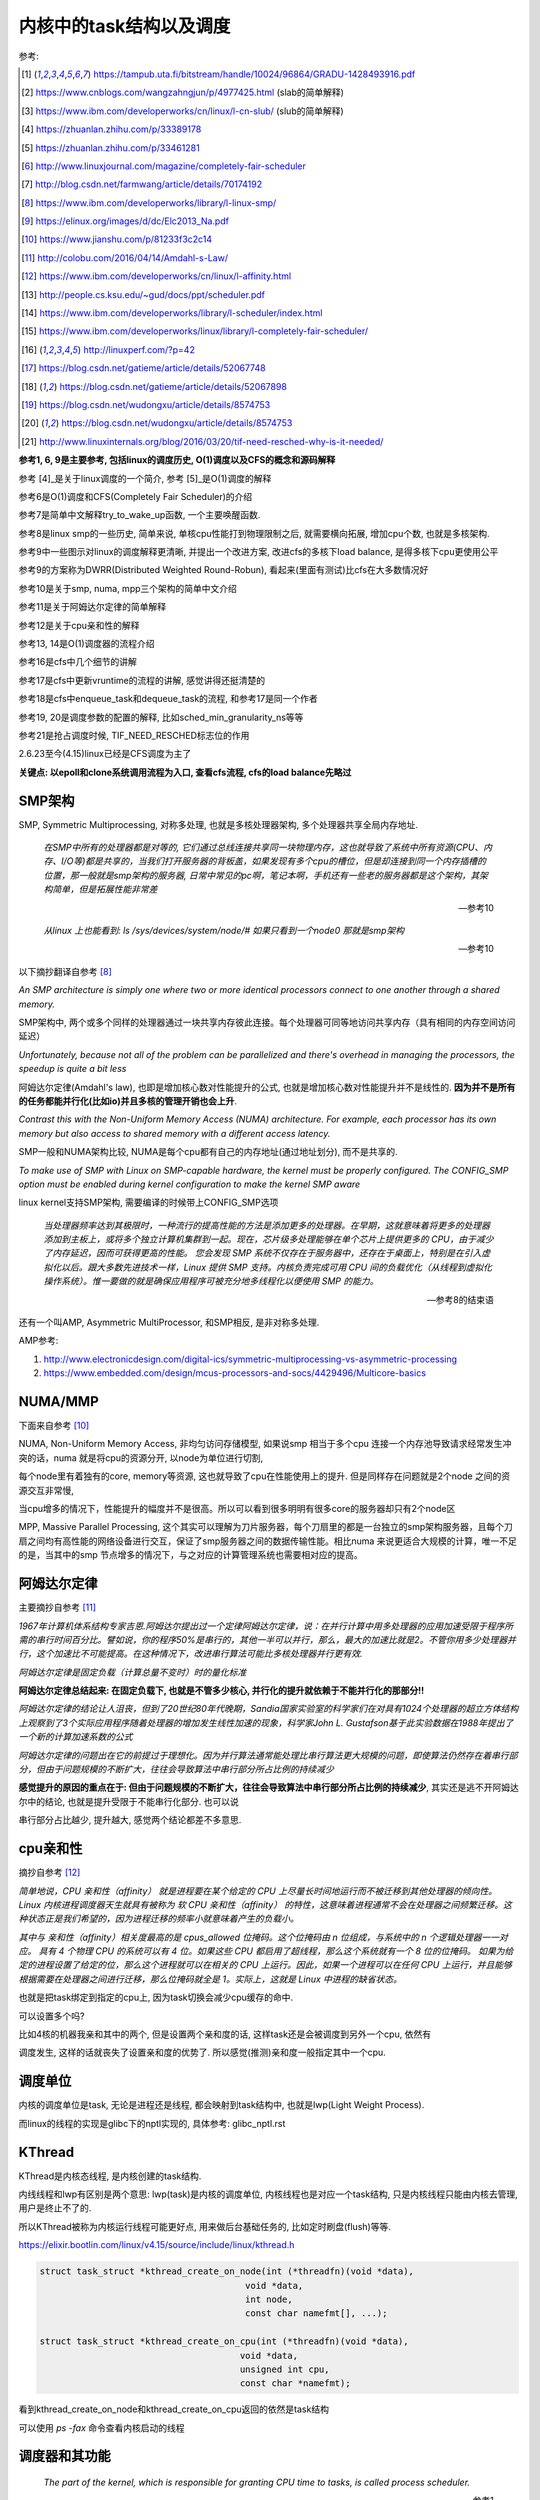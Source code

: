 ########################
内核中的task结构以及调度
########################

参考:

.. [1] https://tampub.uta.fi/bitstream/handle/10024/96864/GRADU-1428493916.pdf
 
.. [2] https://www.cnblogs.com/wangzahngjun/p/4977425.html (slab的简单解释)

.. [3] https://www.ibm.com/developerworks/cn/linux/l-cn-slub/ (slub的简单解释)

.. [4] https://zhuanlan.zhihu.com/p/33389178

.. [5] https://zhuanlan.zhihu.com/p/33461281

.. [6] http://www.linuxjournal.com/magazine/completely-fair-scheduler

.. [7] http://blog.csdn.net/farmwang/article/details/70174192

.. [8] https://www.ibm.com/developerworks/library/l-linux-smp/

.. [9] https://elinux.org/images/d/dc/Elc2013_Na.pdf

.. [10] https://www.jianshu.com/p/81233f3c2c14

.. [11] http://colobu.com/2016/04/14/Amdahl-s-Law/

.. [12] https://www.ibm.com/developerworks/cn/linux/l-affinity.html

.. [13] http://people.cs.ksu.edu/~gud/docs/ppt/scheduler.pdf

.. [14] https://www.ibm.com/developerworks/library/l-scheduler/index.html

.. [15] https://www.ibm.com/developerworks/linux/library/l-completely-fair-scheduler/

.. [16] http://linuxperf.com/?p=42

.. [17] https://blog.csdn.net/gatieme/article/details/52067748

.. [18] https://blog.csdn.net/gatieme/article/details/52067898

.. [19] https://blog.csdn.net/wudongxu/article/details/8574753

.. [20] https://blog.csdn.net/wudongxu/article/details/8574753

.. [21] http://www.linuxinternals.org/blog/2016/03/20/tif-need-resched-why-is-it-needed/

**参考1, 6, 9是主要参考, 包括linux的调度历史, O(1)调度以及CFS的概念和源码解释**

参考 [4]_是关于linux调度的一个简介, 参考 [5]_是O(1)调度的解释

参考6是O(1)调度和CFS(Completely Fair Scheduler)的介绍

参考7是简单中文解释try_to_wake_up函数, 一个主要唤醒函数.

参考8是linux smp的一些历史, 简单来说, 单核cpu性能打到物理限制之后, 就需要横向拓展, 增加cpu个数, 也就是多核架构.

参考9中一些图示对linux的调度解释更清晰, 并提出一个改进方案, 改进cfs的多核下load balance, 是得多核下cpu更使用公平 

参考9的方案称为DWRR(Distributed Weighted Round-Robun), 看起来(里面有测试)比cfs在大多数情况好

参考10是关于smp, numa, mpp三个架构的简单中文介绍

参考11是关于阿姆达尔定律的简单解释

参考12是关于cpu亲和性的解释

参考13, 14是O(1)调度器的流程介绍

参考16是cfs中几个细节的讲解

参考17是cfs中更新vruntime的流程的讲解, 感觉讲得还挺清楚的

参考18是cfs中enqueue_task和dequeue_task的流程, 和参考17是同一个作者

参考19, 20是调度参数的配置的解释, 比如sched_min_granularity_ns等等

参考21是抢占调度时候, TIF_NEED_RESCHED标志位的作用

2.6.23至今(4.15)linux已经是CFS调度为主了

**关键点: 以epoll和clone系统调用流程为入口, 查看cfs流程, cfs的load balance先略过**

SMP架构
=============

SMP, Symmetric Multiprocessing, 对称多处理, 也就是多核处理器架构, 多个处理器共享全局内存地址.
  
  *在SMP中所有的处理器都是对等的, 它们通过总线连接共享同一块物理内存，这也就导致了系统中所有资源(CPU、内存、I/O等)都是共享的，当我们打开服务器的背板盖，如果发现有多个cpu的槽位，但是却连接到同一个内存插槽的位置，那一般就是smp架构的服务器, 日常中常见的pc啊，笔记本啊，手机还有一些老的服务器都是这个架构，其架构简单，但是拓展性能非常差*
  
  --- 参考10

  *从linux 上也能看到: ls /sys/devices/system/node/# 如果只看到一个node0 那就是smp架构*
  
  --- 参考10


以下摘抄翻译自参考 [8]_

*An SMP architecture is simply one where two or more identical processors connect to one another through a shared memory.*

SMP架构中, 两个或多个同样的处理器通过一块共享内存彼此连接。每个处理器可同等地访问共享内存（具有相同的内存空间访问延迟）

*Unfortunately, because not all of the problem can be parallelized and there's overhead in managing the processors, the speedup is quite a bit less*

阿姆达尔定律(Amdahl's law), 也即是增加核心数对性能提升的公式, 也就是增加核心数对性能提升并不是线性的. **因为并不是所有的任务都能并行化(比如io)并且多核的管理开销也会上升**.

*Contrast this with the Non-Uniform Memory Access (NUMA) architecture. For example, each processor has its own memory but also access to shared memory with a different access latency.*

SMP一般和NUMA架构比较, NUMA是每个cpu都有自己的内存地址(通过地址划分), 而不是共享的.

*To make use of SMP with Linux on SMP-capable hardware, the kernel must be properly configured. The CONFIG_SMP option must be enabled during kernel configuration to make the kernel SMP aware*

linux kernel支持SMP架构, 需要编译的时候带上CONFIG_SMP选项

  *当处理器频率达到其极限时，一种流行的提高性能的方法是添加更多的处理器。在早期，这就意味着将更多的处理器添加到主板上，或将多个独立计算机集群到一起。现在，芯片级多处理能够在单个芯片上提供更多的 CPU，由于减少了内存延迟，因而可获得更高的性能。
  您会发现 SMP 系统不仅存在于服务器中，还存在于桌面上，特别是在引入虚拟化以后。跟大多数先进技术一样，Linux 提供 SMP 支持。内核负责完成可用 CPU 间的负载优化（从线程到虚拟化操作系统）。惟一要做的就是确保应用程序可被充分地多线程化以便使用 SMP 的能力。*
  
  --- 参考8的结束语

还有一个叫AMP, Asymmetric MultiProcessor, 和SMP相反, 是非对称多处理.

AMP参考:

1. http://www.electronicdesign.com/digital-ics/symmetric-multiprocessing-vs-asymmetric-processing

2. https://www.embedded.com/design/mcus-processors-and-socs/4429496/Multicore-basics

NUMA/MMP
===========

下面来自参考 [10]_

NUMA, Non-Uniform Memory Access, 非均匀访问存储模型, 如果说smp 相当于多个cpu 连接一个内存池导致请求经常发生冲突的话，numa 就是将cpu的资源分开, 以node为单位进行切割,

每个node里有着独有的core, memory等资源, 这也就导致了cpu在性能使用上的提升. 但是同样存在问题就是2个node 之间的资源交互非常慢,

当cpu增多的情况下，性能提升的幅度并不是很高。所以可以看到很多明明有很多core的服务器却只有2个node区

MPP, Massive Parallel Processing, 这个其实可以理解为刀片服务器，每个刀扇里的都是一台独立的smp架构服务器，且每个刀扇之间均有高性能的网络设备进行交互，保证了smp服务器之间的数据传输性能。相比numa 来说更适合大规模的计算，唯一不足的是，当其中的smp 节点增多的情况下，与之对应的计算管理系统也需要相对应的提高。

阿姆达尔定律
===============

主要摘抄自参考 [11]_

*1967年计算机体系结构专家吉恩.阿姆达尔提出过一个定律阿姆达尔定律，说：在并行计算中用多处理器的应用加速受限于程序所需的串行时间百分比。譬如说，你的程序50%是串行的，其他一半可以并行，那么，最大的加速比就是2。不管你用多少处理器并行，这个加速比不可能提高。在这种情况下，改进串行算法可能比多核处理器并行更有效.*

*阿姆达尔定律是固定负载（计算总量不变时）时的量化标准*

**阿姆达尔定律总结起来: 在固定负载下, 也就是不管多少核心, 并行化的提升就依赖于不能并行化的那部分!!**

*阿姆达尔定律的结论让人沮丧，但到了20世纪80年代晚期，Sandia国家实验室的科学家们在对具有1024个处理器的超立方体结构上观察到了3个实际应用程序随着处理器的增加发生线性加速的现象，科学家John L. Gustafson基于此实验数据在1988年提出了一个新的计算加速系数的公式*

*阿姆达尔定律的问题出在它的前提过于理想化。因为并行算法通常能处理比串行算法更大规模的问题，即使算法仍然存在着串行部分，但由于问题规模的不断扩大，往往会导致算法中串行部分所占比例的持续减少*

**感觉提升的原因的重点在于: 但由于问题规模的不断扩大，往往会导致算法中串行部分所占比例的持续减少**, 其实还是逃不开阿姆达尔中的结论, 也就是提升受限于不能串行化部分. 也可以说

串行部分占比越少, 提升越大, 感觉两个结论都差不多意思.

cpu亲和性
============

摘抄自参考 [12]_

*简单地说，CPU 亲和性（affinity） 就是进程要在某个给定的 CPU 上尽量长时间地运行而不被迁移到其他处理器的倾向性。Linux 内核进程调度器天生就具有被称为 软 CPU 亲和性（affinity） 的特性，这意味着进程通常不会在处理器之间频繁迁移。这种状态正是我们希望的，因为进程迁移的频率小就意味着产生的负载小。*

*其中与 亲和性（affinity）相关度最高的是 cpus_allowed 位掩码。这个位掩码由 n 位组成，与系统中的 n 个逻辑处理器一一对应。 具有 4 个物理 CPU 的系统可以有 4 位。如果这些 CPU 都启用了超线程，那么这个系统就有一个 8 位的位掩码。
如果为给定的进程设置了给定的位，那么这个进程就可以在相关的 CPU 上运行。因此，如果一个进程可以在任何 CPU 上运行，并且能够根据需要在处理器之间进行迁移，那么位掩码就全是 1。实际上，这就是 Linux 中进程的缺省状态。*

也就是把task绑定到指定的cpu上, 因为task切换会减少cpu缓存的命中.

可以设置多个吗?

比如4核的机器我亲和其中的两个, 但是设置两个亲和度的话, 这样task还是会被调度到另外一个cpu, 依然有

调度发生, 这样的话就丧失了设置亲和度的优势了. 所以感觉(推测)亲和度一般指定其中一个cpu.

调度单位
=============

内核的调度单位是task, 无论是进程还是线程, 都会映射到task结构中, 也就是lwp(Light Weight Process).

而linux的线程的实现是glibc下的nptl实现的, 具体参考: glibc_nptl.rst

KThread
===============

KThread是内核态线程, 是内核创建的task结构.

内线线程和lwp有区别是两个意思: lwp(task)是内核的调度单位, 内核线程也是对应一个task结构, 只是内核线程只能由内核去管理, 用户是终止不了的.

所以KThread被称为内核运行线程可能更好点, 用来做后台基础任务的, 比如定时刷盘(flush)等等.

https://elixir.bootlin.com/linux/v4.15/source/include/linux/kthread.h

.. code-block:: c

    struct task_struct *kthread_create_on_node(int (*threadfn)(void *data),
    					   void *data,
    					   int node,
    					   const char namefmt[], ...);

    struct task_struct *kthread_create_on_cpu(int (*threadfn)(void *data),
    					  void *data,
    					  unsigned int cpu,
    					  const char *namefmt);   
    
看到kthread_create_on_node和kthread_create_on_cpu返回的依然是task结构

可以使用 *ps -fax* 命令查看内核启动的线程



调度器和其功能
================

  *The part of the kernel, which is responsible for granting CPU time to tasks, is called process scheduler.*
  
  -- 参考1

调度器负责把cpu时间分配到(多个)task上

参考 [6]_

*The scheduler is one of the most important components of any OS. Implementing a scheduling algorithm is difficult for a couple reasons.*

调度器实现非常困难了

*First, an acceptable algorithm has to allocate CPU time such that higher-priority tasks (for example, interactive applications like a Web browser) are given preference over low-priority tasks (for example, non-interactive batch processes like program compilation)*

首先, 必须保证高优先级的任务运行时间比低优先级的任务多

*At the same time, the scheduler must protect against low-priority process starvation. In other words, low-priority processes must be allowed to run eventually, regardless of how many high-priority processes are vying for CPU time.*

同时, 必须保证低优先级的任务一定会运行, 不然低优先级任务就卡主了呀.


2.4以及之前的O(n)调度
=====================

基本就是遍历了, 这部分略过吧


O(1)的调度策略
====================

  *global runqueue 带来的性能问题其实还可以忍受，毕竟只是在 dequeue 的过程需要加锁；接下来这个问题，就很要命 —— 2.4 scheduler 的时间复杂度是 O(N)。*
  
  --- 参考5
  
这里的global是因为之前是单核系统, 所以只有一个runqueue, 然后在多核情况下(smp), 对runqueue的操作只能是加锁串行化了
  
  *2.4 scheduler 的时间复杂度是 O(N)。我们知道，现代操作系统都能运行成千上万个进程，O(N) 的算法意味着每次调度时，对于当前执行完的 process，需要把所有在 expired queue 中的 process 过一遍，找到合适的位置插入*
  
  --- 参考5
  
  *对于那些对2.4 scheduler 不太了解的同学咱们多说两句：2.4 scheduler 维护两个 queue：runqueue 和 expired queue。两个 queue 都永远保持有序，一个 process 用完时间片，就会被插入 expired queue；当 runqueue 为空时，只需要把 runqueue 和 expired queue 交换一下即可。*
  
  --- 参考5

参考 [5]_原文的流程是:

1. 在 active bitarray 里，寻找 left-most bit 的位置 x。

2. 在 active priority array（APA）中，找到对应队列 APA[x]。

3. 从 APA[x] 中 dequeue 一个 process，dequeue 后，如果 APA[x] 的 queue 为空，那么将 active bitarray 里第 x bit置为 0。

4. 对于当前执行完的 process，重新计算其 priority，然后 enqueue 到 expired priority array（EPA）相应的队里 EPA[priority]。

5. 如果 priority 在 expired bitarray 里对应的 bit 为 0，将其置 1。

6. 如果 active bitarray 全为零，将 active bitarray 和 expired bitarray 交换一下。


下面代码来自参考 [1]_

.. code-block:: c

    struct runqueue {
     unsigned long nr_running; /* number of runnable tasks */
     // 其他代码省略
     struct prio_array *active; /* pointer to the active priority array */
     struct prio_array *expired; /* pointer to the expired priority array */
     struct prio_array arrays[2]; /* the actual priority arrays */
    }


所以每一个runqueue都有自己的active queue和expired queue, 然后使用active指向arrays这个数组中的一个, expired指向另外一个元素

交换active和expired则是交换指针.

而prio_array的结构如下:

.. code-block:: c

    struct prio_array {
     int nr_active; /* number of tasks */
     unsigned long bitmap[BITMAP_SIZE]; /* priority bitmap */
     struct list_head queue[MAX_PRIO]; /* priority queues */
    };

每一个prio_array都有bitmap以及对应的task数组, 所以有


.. code-block:: python

    '''
    
    
    runqueue +--------------+ active  +------------>----->>>>>---+
             |                                                   |
             |                                                   |
             +------------- + expired +->->-+                    |
             |                              |                    |
             |                              |                    |
             |                              |                    |
             +-------------arrays ------> prio_array -->--->--prio_array
                                                                 |
                                                                 |
                                                                 |
                                                                 +-------+ bitmap (这里是140个优先级)
                                                                         |
                                                                         |
                                                                         + queue  (queue中的每一个元素都是一个task链表, 获取下一个task, 是fifo获取)
    
    
    '''


重新计算优先级和timeslice
----------------------------

task的优先级计算是动态计算, 也就是当一个task用完timeslice之后, 会重新计算其优先级和其timeslice, 将其移动(append)到新优先级的queue中.

计算的时候根据其睡眠时间去判断是否是io密集, 如果是, 提升其优先级.

  *When a task on the active runqueue uses all of its time slice, it's moved to the expired runqueue. During the move, its time slice is recalculated (and so is its priority; more on this later)*
  
  --- 参考14


O(1)调度器的问题
-------------------

  *However, a seemingly flawless design had one great issue built into it from the beginning. Overwhelmingly complex heuristics were used to mark a task as interactive or IO-bound. The
  algorithm tried to identify interactive processes by analysing the average sleep time (waiting for input) and the scheduler gave a priority bonus to such tasks for better throughput and user
  experience. The calculations were so complex and error prone that they made processes behave not accordingly to their assumed interactivity level from time to time. Furthermore, people were
  complaining about rather intricate codebase*
  
  --- 参考1

  *Tasks are determined to be I/O-bound or CPU-bound based on an interactivity heuristic. A task's interactiveness metric is calculated based on how much time the task executes compared to how much time it sleeps. Note that because I/O tasks schedule I/O and then wait, an I/O-bound task spends more time sleeping and waiting for I/O completion. This increases its interactive metric.*
  
  -- 参考14

*The O(1) scheduler was much more scalable and incorporated interactivity metrics with numerous heuristics to determine whether tasks were I/O-bound or processor-bound. But the O(1) scheduler became unwieldy in the kernel. The large mass of code needed to calculate heuristics was fundamentally difficult to manage and, for the purist, lacked algorithmic substance.*

  --- 参考15

* Slow response time
  Frequent time slice allocation

* Throughput fall
  Excessive switching overhead

* None fair condition(优先级之间timeslice差别会很大, 而cfs使用load weight, 结果差别不大)
  Nice 0 (100ms), Nice 1(95ms) => 5%
  Nice 18(10ms), Nice 19(5ms) => 50% 

上面三点来自参考 [9]_

简单来说, O(1)调度器会根据一个task的平均睡眠时间去判断该task是否是io密集型的task, 如果是, 则提升优先级(gave a priority bonus to such tasks for better throughput and user experience)

但是这个计算过程太复杂, 不够鲁棒.

  *The main issue with this algorithm is the complex heuristics used to mark a task as interactive or non-interactive. The algorithm tries to identify interactive processes by analyzing average sleep time (the amount of time the process spends waiting for input). Processes that sleep for long periods of time probably are waiting for user input, so the scheduler assumes they're interactive. The scheduler gives a priority bonus to interactive tasks (for better throughput) while penalizing non-interactive tasks by lowering their priorities. All the calculations to determine the interactivity of tasks are complex and subject to potential miscalculations, causing non-interactive behavior from an interactive process.*
  
  --- 参考6, 说计算task是否是io密集是基于平均睡眠时间, 睡眠时间的计算以及计算timeslice很复杂, 也容易出现错误判断.

下面是参考 [13]_中关于动态计算优先级, 判断task是否是io密集任务的流程

* Penalty (addition) for CPU bound tasks and reward (subtraction) for I/O bound tasks [-5, 5]

* *p->sleep_avg*: average amount of time a task sleeps vs.average amount of time task uses CPU.
   p->sleep_avg += sleep_time
   p->sleep_avg -= run_time

* Higher sleep_avg –> more I/O bound the task -> more reward. And vice versa.

所以就是, sleep_avg这个属性计算之后, sleep_avg更大的, 优先级更高

关于睡眠时间

  *Earned when a task sleeps for a 'long' time, Spent when a task runs for a 'long' time*
  
  --- 参考13

也就是睡眠了一段时间, 比如10ms, 就加上10ms, 一直运行了5ms, 然后进入睡眠, 就减去这5ms, 就是上面sleep_avg的操作

所以:

1. O(1)的操作在于bitmap和链表的pop(0)和append操作 

2. O(1)是没有抢占的!!!因为它是找bitmap中第一个被置为1的优先级, 去运行该优先级下的runqueue

3. O(1)根据task的平均睡眠时间去判断task是否是io密集, 然后这个过程计算复杂且容易出错


针对O(1)的交互性优化
==========================

参考 [1]_

看起来O(1)对于交互性任务还是不够友好, Con Kolivas这个哥们就自己去优化(文章说他是一个麻醉师...), 对O(1)进行了针对交互性程序优化, 然后搞出来"The Staircase Scheduler"

然后针对CFS, 弄出了BFS(Brain Fuck Scheduler). 更多查看参考 [1]_

CFS
=====

现在O(1)的调度策略被一个更强调公平的调度策略取代了, 称为Completely Fair Scheduler.

CFS总结起来就是

  *According to Ingo Molnar, the author of the CFS, its core design can be summed up in single sentence: “CFS basically models an 'ideal, precise multitasking CPU' on real hardware.”*
  
  --- 参考6和参考1

也就是CFS模拟一个理想的, 精确的多任务处理器...

理想的和精确的例子:

  *For example, given 10 milliseconds, if there were two batch tasks executing, a normal scheduler would offer them 5 milliseconds with 100% CPU power each. An ideal processor would run them
  both simultaneously for 10 milliseconds with each getting 50% CPU. The later model is called perfect multitasking.*
  
  --- 参考1

理想的(单)处理器会同时运行两个任务, 让他们各自使用50%的cpu.
  
  *This is of course impractical – it is physically impossible to run any more than one execution flow on a single processor(core). So, CFS tries to mimic perfectly fair scheduling. Rather than simply
  assign a timeslice to a process, the scheduler calculates how long a task should run as a function of the total number of currently runnable processes*
  
  --- 参考1

但处理器当然不能同时运行多个任务, 所以cfs只是模拟. 也就是cfs不是简单地根据task数量去划分task的timeslice, 而是task的timeslice是根据当前可运行的所有的task计算出来的.

也就是, 两个任务a, b, 10ms的cpu时间, 一般的调度器会让a完全占据前面5ms,然后后面5ms给b, 也就是, 而所谓理想的精确的调度器, 则动态分配timeslice给a, b, 在10ms中不断切换, 让a, b **最终** 公平地运行.

参考 [6]_中给出的例子更清楚点, 也就是比如4个task, a, b, c, d, 一般的调度器会平均分配每一个task占据25%的cpu时间, 然后每一个25%都是task独占着时间片段, 其他任务必须等待.

也就是第一个25%时间运行a, 那么b, c, d都会等待, 而cfs则不是根据数量去平均划分cpu时间, 而是根据每一个task的优先级去划分每一个task应得的timeslice.

然后在某个时间点, **另外一个task会抢占掉当前task**, 然后被抢占的task重新计算timeslice, 最终, 每一个task都能公平的使用cpu.

**关键单在于根据优先级计算timeslice, 然后允许抢占, 这样a, b, c, d则互相抢占, 达到"公平地"使用cpu的目的.**


CFS调度的周期/策略
====================

下面的参考都出自参考 [1]_, 基本上下面就是翻译了.

*Preemptions are caused by timer interrupts. A timer interrupt is basically a clock tick inside the kernel, the clock ticks 1000 times a second;*

*When an interrupt happens, scheduler has to decide whether to grant CPU to some other process and, if so, to which one. The amount of time a process gets to run is called
 timeslice of a process.*
  

正常调度, 注意是正常调度, 而不是所有的让出cpu的行为, 发生是每一个钟周期执行的, 内核中时钟周期是1/1000秒(1ms), 其他主动让出cpu的行为, 比如sleep/select等操作主动让出cpu, 也需要调度器

去决定下一个任务是哪一个.

但是, 每个时间周期内核都会去判断是否需要切换当前的task. 如果不需要切换task, 那么当前task则会运行下去

task运行的时间称为时间片段, timeslice. 如果task一直运行直到时钟中断, 那么task就完全利用了它的timeslice, 否则不能完全利用timeslice.

*A scheduling policy in the system has to balance between the two types of processes, and to make sure that every task gets enough execution resources, with no visible effect on the performance of
other jobs*

task分类型, 分为cpu密集和io密集, 显然io密集类型的task不是总能完全利用timeslice, 因为它会主动去等待io有发生, 而cpu密集型则总是完全利用. 

一个task不是严格区分类型的, 有可能某个时候是io密集, 某个时候是cpu密集. 调度器的责任则是平衡两种类型的task, 保证每一个task都能有足够的时间片段去运行, 确保cpu的最大利用率.

*To maximize CPU utilization and to guarantee fast response times, Linux tends to provide non-interactive processes with longer “uninterrupted” slices in a row, but to run them less
frequently. I/O bound tasks, in turn, possess the processor more often, but for shorter periods of time.*

为了最大化cpu的利用率, 同时保证task能快速响应, linux是让cpu密集型task运行时间更长, 但是频率(运行次数)不高, 而io类型的task则是运行时间很短, 但是运行次数很多.

CFS中的vruntime
==================

CFS中用红黑树存储task, 红黑树的key是task(sched_entity)中的vruntime属性的值. CFS会从红黑树中拿到下一个task, 而下一个task的是红黑树中的最左叶节点(left_most)

而CFS中会把最左叶节点给缓存起来的, 也就是查找的时候直接访问而不是要经过一个log(n)的查找过程.

vruntime的是这样子的, 每当从红黑树拿到下一个task去运行, 那么该task的vruntime就变大, 也就是其被放入到右子节点中, 然后剩下的vruntime比较小的task

就有机会运行了. 这样保证了某个task一定会被运行, 比如a, b两个task, a的runtime是10, b的是30, 然后a运行, 假设a的vruntime每次加5, 那么a运行了

6次之后, b就会被选中运行.

优先级高的task, vruntime的增加会比较慢, 而优先级低的task, 其vruntime会增加得比较快, 保证优先级高的运行时间更多. 上面的a和b两个task, a优先级高, 所以其vruntime

增加得比较慢, 一次加5. 所以a会比b运行次数(和时间)都会比b多.

vruntime增加的值则是公共task自身的优先级(也就是权重)计算出来的.

这里的vruntime是虚拟的运行时间, 在cfs中, 还保存了实际总运行的cpu时间, sum_exec_runtime, 所以两者是不同的. vruntime则是用来选择下一个task的, 而sum_exec_runtime

则是真实的已经运行过的cpu时间, 然后sum_exec_runtime和prev_sum_exec_runtime的差值得出运行的时间.

下面出自参考 [1]_

*when a task is executing, its virtual run time increases, so it moves to the right in the red-black tree;*

当一个task运行的时候, 其vruntime增加, 所以它被移动高右节点中

*virtual clock ticks more slowly for more important processes (those, having higher priorities), so they also move slower to the right in the rbtree and their chance to be scheduled again soon is
bigger than lower priority tasks’, for which the virtual clock ticks faster*

优先级高的task, 其vruntime增加得比较慢, 而优先级低的增加得快


所有cfs的整体结构就是:

1. 一颗全局红黑树

2. 每次从红黑树拿最左子节点, 该节点就是当前需要运行的task

3. 分配该task到cpu的runqueue


----

下面是代码
===============

会从下面几个流程去看cfs的调度源码:

1. 创建一个线程之后, 如果唤醒该新的线程

2. epoll陷入sleep的时候, 如何调度

3. epoll被唤醒之后, 如何调度

4. 定时的抢占流程

task调度相关的属性
======================

.. code-block:: c

    struct task_struct {
    
        // 下面4个是优先级相关
        int prio, static_prio, normal_prio;
        unsigned int rt_priority;
        // 下面3个是调度类, 调度实体和实时任务调度实体
        const struct sched_class *sched_class;
        struct sched_entity se;
        struct sched_rt_entity rt;
        // 调度策略
        unsigned int policy;
        // cpu亲和度
        cpumask_t cpus_allowed;
    
    };

其中调度类操作的是调度实体, 也就是调度实体带的数据不一定是task(一般是task)

可以对比epoll中提到的wait_queue和wait_queue_entry一起理解

调度策略属性/cpu亲和度
===========================

task结构中的policy属性表示task调度的策略, cpus_allowed表示cpu的亲和度的掩码

.. code-block:: c

    unsigned int policy;
    cpumask_t cpus_allowed;

调度策略定义

https://elixir.bootlin.com/linux/v4.15/source/include/uapi/linux/sched.h#L42

.. code-block:: c

    /*
     * Scheduling policies
     */
    #define SCHED_NORMAL		0
    #define SCHED_FIFO		        1
    #define SCHED_RR		        2
    #define SCHED_BATCH		        3
    /* SCHED_ISO: reserved but not implemented yet */
    #define SCHED_IDLE		        5
    #define SCHED_DEADLINE		6


调度类和调度策略并不是强制一一对应关系

  *The kernel decides, which tasks go to which scheduling classes based on their scheduling policy (SCHED_\*) and calls the corresponding functions. Processes under SCHED_NORMAL,
  
  SCHED_BATCH and SCHED_IDLE are mapped to fair_sched_class, provided by CFS. SCHED_RR and SCHED_FIFO associate with rt_sched_class, real-time scheduler*
  
  -- 参考1

也就是说

1. SCHED_RR和SCHED_FIFO的调度类是实时任务调度类
   
2. SCHED_NORMAL说明是一般任务, 使用cfs的调度类, 而SCHED_BATCH和SCHED_IDLE也是用cfs
   SCHED_BATCH是说该任务会一直运行比较久, 就是适合那种cpu密集的任务了


优先级
==========

参考 [1]_

task中的优先级变量有4个

https://elixir.bootlin.com/linux/v4.15/source/include/linux/sched.h#L520

.. code-block:: c

    struct task_struct {
        int			 prio;
        int			 static_prio;
        int			 normal_prio;
        unsigned int		 rt_priority;
    }

1. prio是调度时候使用的优先级属性

2. static_prio则是用户设置nice度的时候, 根据nice转成内核优先级的数字

3. normal_prio和rt_priority从名字上就是一般性任务和实时任务的优先级, normal_prio则是和static_prio相同, 此时prio = normal_prio = static_prio

4. 实时任务的话是通过rt_priority计算的, 此时prio = func(rt_priority)

用户可以使用nice命令去提升某个进程的优先级(用户模式下也称为nice度), 用户能操作的优先级是-20-+19, 这些任务都是普通任务.

而内核中的优先级则是0-139这140个, 其中前100个属于实时任务(real time), 而100-139则是对应用户的-20-+19, 内核会转换的.

这140个数字:

1. 实时任务的优先级比用户任务的优先级高, 也就是0-99比100-139优先级高

2. 在0-99中, 数字越大, 优先级比较高, 比如80比90的优先级高

3. 用户任务中, 也就是100-139中, 数字越小优先级越高, 也就是120比130的优先级高

上面四个属性在计算优先级的时候分别赋值, 当设置nice度的时候, 设置的是static_prio, 然后再计算task的其他三个优先级

https://elixir.bootlin.com/linux/v4.15/source/kernel/sched/core.c#L3819

.. code-block:: c

    void set_user_nice(struct task_struct *p, long nice)
    {
        // 其他代码先省略

        // 把nice度转成内核那种优先级
        // static_prio则是保存的是用户设置的优先级
    	p->static_prio = NICE_TO_PRIO(nice);
    	set_load_weight(p, true);
    	old_prio = p->prio;
        // 会判断task的类型, 返回实际的优先级
        // 也就是设置prio这个属性
    	p->prio = effective_prio(p);
    	delta = p->prio - old_prio;

        // 其他代码先省略
    }
    EXPORT_SYMBOL(set_user_nice);

https://elixir.bootlin.com/linux/v4.15/source/kernel/sched/core.c#L836

.. code-block:: c

    static int effective_prio(struct task_struct *p)
    {
    	p->normal_prio = normal_prio(p);
    	/*
    	 * If we are RT tasks or we were boosted to RT priority,
    	 * keep the priority unchanged. Otherwise, update priority
    	 * to the normal priority:
    	 */
    	if (!rt_prio(p->prio))
    		return p->normal_prio;
    	return p->prio;
    }


https://elixir.bootlin.com/linux/v4.15/source/kernel/sched/core.c#L816

.. code-block:: c

    static inline int normal_prio(struct task_struct *p)
    {
    	int prio;
    
    	if (task_has_dl_policy(p))
    		prio = MAX_DL_PRIO-1;
    	else if (task_has_rt_policy(p))
                // 实时任务的话, 优先级是通过rt_priority计算的
    		prio = MAX_RT_PRIO-1 - p->rt_priority;
    	else
    		prio = __normal_prio(p);
    	return prio;
    }

1. 其中dl_policy则是判断task中的policy属性是否是SCHED_DEADLINE, *policy == SCHED_DEADLINE*

2. task_has_rt_policy则是判断task的policy是否是rt调度策略, *policy == SCHED_FIFO || policy == SCHED_RR*

3. 最后一般任务的话, 其prio就是用户设置的static_prio, \_\_normal_prio的操作是*return p->static_prio;*


所以

1. 一般任务的prio, normal_prio, static_prio三者值相同, 其他两个属性是通过static_prio属性赋值过去的

2. 实时任务的话, 则是通过rt_priority计算

load weight
==============

task获取到多少的timeslice, 取决于优先级(调度策略), 但是具体到多少的timeslice, 或者说timeslice的大小, 取决于load weight.

下面是load weight的定义表, 比如-20这个load_weight值就很大很大, 88761.

https://elixir.bootlin.com/linux/v4.15/source/kernel/sched/core.c#L6924

.. code-block:: c

    /*
     * Nice levels are multiplicative, with a gentle 10% change for every
     * nice level changed. I.e. when a CPU-bound task goes from nice 0 to
     * nice 1, it will get ~10% less CPU time than another CPU-bound task
     * that remained on nice 0.
     *
     * The "10% effect" is relative and cumulative: from _any_ nice level,
     * if you go up 1 level, it's -10% CPU usage, if you go down 1 level
     * it's +10% CPU usage. (to achieve that we use a multiplier of 1.25.
     * If a task goes up by ~10% and another task goes down by ~10% then
     * the relative distance between them is ~25%.)
     */
    const int sched_prio_to_weight[40] = {
     /* -20 */     88761,     71755,     56483,     46273,     36291,
     /* -15 */     29154,     23254,     18705,     14949,     11916,
     /* -10 */      9548,      7620,      6100,      4904,      3906,
     /*  -5 */      3121,      2501,      1991,      1586,      1277,
     /*   0 */      1024,       820,       655,       526,       423,
     /*   5 */       335,       272,       215,       172,       137,
     /*  10 */       110,        87,        70,        56,        45,
     /*  15 */        36,        29,        23,        18,        15,
    };

优先级的变化导致load weight变化, 然后load weight表示了占用cpu时间的百分比, 注释说没变化一级, 会有10%差距

算法如下, 参考 [1]_

a, b两个任务, 优先级都是0, 两人的load weight都是1024, 然后占cpu比率都是0.5 = 1024/(1024+1024)

然后a的优先级变为-1, 其load weight变为1277, 然后a的cpu占比0.55 ≅ 1277/(1024+1277), 而b的cpu占比0.45 ≅ 1024/(1024+1277), a, b差了10%

其中, 空闲类型的任务, 其load weight被设置成很小, 内核中定义是3

.. code-block:: c

    #define WEIGHT_IDLEPRIO    3

设置load weight

.. code-block:: c

    // https://elixir.bootlin.com/linux/v4.15/source/kernel/sched/core.c#L737
    static void set_load_weight(struct task_struct *p, bool update_load)
    {
    	int prio = p->static_prio - MAX_RT_PRIO;
    	struct load_weight *load = &p->se.load;
    
    	/*
    	 * SCHED_IDLE tasks get minimal weight:
    	 */
    	if (idle_policy(p->policy)) {
                // 如果是空闲任务, 则设置load weight为空闲
    		load->weight = scale_load(WEIGHT_IDLEPRIO);
    		load->inv_weight = WMULT_IDLEPRIO;
    		return;
    	}
    
    	/*
    	 * SCHED_OTHER tasks have to update their load when changing their
    	 * weight
    	 */
    	if (update_load && p->sched_class == &fair_sched_class) {
                // 如果是普通任务, 调用reweight_task
    		reweight_task(p, prio);
    	} else {
    		load->weight = scale_load(sched_prio_to_weight[prio]);
    		load->inv_weight = sched_prio_to_wmult[prio];
    	}
    }

    // https://elixir.bootlin.com/linux/v4.15/source/kernel/sched/fair.c#L2814
    void reweight_task(struct task_struct *p, int prio)
    {
        // 拿到task中的sched_entity
    	struct sched_entity *se = &p->se;

        // cfs的runqueue相关的属性
    	struct cfs_rq *cfs_rq = cfs_rq_of(se);

        // 当前sched_entity的load值
    	struct load_weight *load = &se->load;

        // 根据新的prio, 通过查表去得到新的weight的值
    	unsigned long weight = scale_load(sched_prio_to_weight[prio]);
    
        // 这个函数是操作sched_entity的
    	reweight_entity(cfs_rq, se, weight, weight);
    	load->inv_weight = sched_prio_to_wmult[prio];
    }


而用户调用nice命令修改task的nice度的时候, 会去重新设置task的load weight的


.. code-block:: c

    // https://elixir.bootlin.com/linux/v4.15/source/kernel/sched/core.c#L3783
    void set_user_nice(struct task_struct *p, long nice)
    {
        // 省略代码
    
        p->static_prio = NICE_TO_PRIO(nice);
        set_load_weight(p, true);
    
        // 省略代码
    
    }



调度类
==========


内核会根据task的调度策略(policy这个属性)去决定task的调度类, 然后调用调度类的指定函数, 不关心调度类的具体实现, 这就是解耦了嘛

/kernel/sched/文件夹是调度的源码, 其中:

1. core.c中定义了调度类必须实现的一般性接口

2. fair.c: 一般(normal)task的调度策略, 也就是CFS

3. rt.c: 实时(real time)任务的调度策略

4. idle.c: 空闲(idle)task的调度策略



当一个task处于运行状态的时候, 内核调用enqueue_task, 该函数的作用是把指定的task加入到cpu的runqueue里面(优先级插入?)

*Each CPU(core) in the system has its own runqueue, and any task can be included in at most one runqueue;*

*A process scheduler’s job is to pick one task from a queue and assign it to run on a respective CPU(core).*

调用路径
====================

从具体调用去看调度的流程, 下面是一些调用路径的总结


1. clone(_do_fork)中的调用:

.. code-block:: python

    '''
    _do_fork -> copy_process     -> sched_fork         -> task_fork(task_fork_fair)      -> update_curr (更新cfs_rq->curr的vruntime和sum_exec_runtime) -> update_min_vruntime (更新cfs_rq->min_vruntime)

                                                                                         -> place_entity (cfs一些补偿操作)

             -> wake_up_new_task -> activate_task      -> enqueue_task                   -> enqueue_task_fair (cfs)

                                 -> check_preempt_curr -> check_preempt_wakeup (cfs)     -> resched_curr
    '''

2. epoll的唤醒中, 先把把current加入到waitqueue中之后, 初始化默认的回调函数, 就是默认的唤醒函数default_wake_function, 该函数调用try_to_wake_up

.. code-block:: python

    '''
    try_to_wake_up -> ttwu_queue -> ttwu_do_activate -> ttwu_active    -> activate_task(看上面)

                                                     -> ttwu_do_wakeup -> check_preempt_curr(看上面)
    
    
    '''


3. epoll中休眠等待事件发生, 是调用schedule_hrtimeout_range去休眠放弃cpu的, schedule_hrtimeout_range调用的是schedule函数

.. code-block:: python

    '''
    
    schedule -> __schedule -> deactivate_task -> dequeue_task               -> dequeue_task_fair (cfs)

                           -> pick_next_task  -> pick_next_task_fair (cfs)

                           -> context_switch (if prev != next)
    
    
    '''

4. schedule中pick_next_task流程

    .. code-block:: python
    
    pick_next_task -> pick_next_task_fair -> pick_next_entity
    
                                          -> put_prev_entity
    
                                          -> set_next_entity
    
    
    '''




5. enqueue的流程:

.. code-block:: python

    '''
    
    enqueue_task_fair -> enqueue_entity -> update_curr
                                        
                                        -> place_entity
    
                                        -> __enqueue_entity
    
    
    '''


6. check_preempt_curr流程

.. code-block:: python

    '''
    
    check_preempt_curr -> check_preempt_wakeup (cfs) -> update_curr
                     
                                                    -> resched_curr(rq)
    
    
    '''


7. 时钟周期中关于调度的流程

.. code-block:: python

    '''
    
    scheduler_tick -> task_tick -> task_tick_fair -> entity_tick -> check_preempt_tick -> resched_curr
    
    '''

* 其中check_preempt_tick和check_preempt_curr都会调用resched_curr, 但是条件是有区别的
  
  check_preempt_tick  : **计算req->curr的时间片是否使用完了, 使用完了则调用resched_curr去设置被抢占状态, 相关的属性是sum_exec_runtime/prev_sum_exec_runtime**

  check_preempt_wakeup: **判断新建的task是否需要抢占rq->curr, 如果需要, 调用resched_curr设置上需要被抢占状态**

* update_curr都是更新cfs_rq->curr的vruntime和sum_exec_runtime, 以及cfs_rq->min_vruntime的值
  
  下次时钟周期去调用check_preempt_tick通过sum_exec_runtime和prev_sum_exec_runtime时间的差值
  
  去判断是cfs_rq->curr是否以及用完了被分配的(理想的, ideal)时间, 如果是, 则调用resched_curr设置cfs_rq->curr需要被抢占掉

* **值得注意的是, 上面的流程, 最终都是调用到resched_curr, 而resched_curr只是把rq->curr这个task设置上被抢占状态(TIF_NEED_RESCHED), 真正的去做一次抢占是在schedule(__schedule)函数**

  也就是谁调用schedule, 就是执行了一次强制抢占


clone
==========

在创建线程中, 调用了系统的clone系统调用, 其中会对新的task进行初始化, 然后再启动该新的task.

clone调用中, 调用\_do_fork函数, 其中:

1. 调用的copy_process初始化新的task结构

2. 调用wake_up_new_task启动新的task结构 

.. code-block:: c

    // https://elixir.bootlin.com/linux/v4.15/source/kernel/fork.c#L1534
    // 下面省略了很多很多代码
    long _do_fork(unsigned long clone_flags,
    	      unsigned long stack_start,
    	      unsigned long stack_size,
    	      int __user *parent_tidptr,
    	      int __user *child_tidptr,
    	      unsigned long tls)
    {
        p = copy_process(clone_flags, stack_start, stack_size, child_tidptr, NULL, trace, tls, NUMA_NO_NODE);
    
        if (!IS_ERR(p)) {
            wake_up_new_task(p);
        }
    
    }

sched_fork
===============

copy_process的中关于调度的处理是调用sched_fork函数, 在sched_fork函数中, 初始化vruntime等参数


.. code-block:: c

    // https://elixir.bootlin.com/linux/v4.15/source/kernel/sched/core.c#L2340
    int sched_fork(unsigned long clone_flags, struct task_struct *p)
    {
    	unsigned long flags;
    	int cpu = get_cpu();
    
        // 这里是初始化属性的地方!!!!!!!!!!!!!
    	__sched_fork(clone_flags, p);

        // 设置p->state属性, TASK_NEW = 0x0800
    	p->state = TASK_NEW;
    
    	/*
    	 * Make sure we do not leak PI boosting priority to the child.
    	 */
        // 注意这里!!!这里中把新的task结构的prio结构的值赋值为当前task的normal_prio的属性值
    	p->prio = current->normal_prio;
    
    	/*
    	 * Revert to default priority/policy on fork if requested.
    	 */
        // 这个if没看懂, 不过看到unlikely的编译标志, 也就是这个if很少会用到
        // 所以略过吧
        // 并且从注释可以出, sched_reset_on_fork标志位是说子task不继承父task的调度参数
        // 从而需要在这里重新计算的过程, 这里会根据子task的调度策略去计算
    	if (unlikely(p->sched_reset_on_fork)) {
    		if (task_has_dl_policy(p) || task_has_rt_policy(p)) {
    			p->policy = SCHED_NORMAL;
    			p->static_prio = NICE_TO_PRIO(0);
    			p->rt_priority = 0;
    		} else if (PRIO_TO_NICE(p->static_prio) < 0)
    			p->static_prio = NICE_TO_PRIO(0);
    
    		p->prio = p->normal_prio = __normal_prio(p);
    		set_load_weight(p, false);
    
    		/*
    		 * We don't need the reset flag anymore after the fork. It has
    		 * fulfilled its duty:
    		 */
    		p->sched_reset_on_fork = 0;
    	}
    
        // 设置sched_class的地方, 一般被设置成fair_sched_class
    	if (dl_prio(p->prio)) {
    		put_cpu();
    		return -EAGAIN;
    	} else if (rt_prio(p->prio)) {
    		p->sched_class = &rt_sched_class;
    	} else {
    		p->sched_class = &fair_sched_class;
    	}
    
    	init_entity_runnable_average(&p->se);
    
    	/*
    	 * The child is not yet in the pid-hash so no cgroup attach races,
    	 * and the cgroup is pinned to this child due to cgroup_fork()
    	 * is ran before sched_fork().
    	 *
    	 * Silence PROVE_RCU.
    	 */
    	raw_spin_lock_irqsave(&p->pi_lock, flags);
    	/*
    	 * We're setting the CPU for the first time, we don't migrate,
    	 * so use __set_task_cpu().
    	 */
        // 设置cpu
    	__set_task_cpu(p, cpu);

        // 调用fair_sched_class中的task_fork
        // 这是为了进一步设置task的vruntime
    	if (p->sched_class->task_fork)
    		p->sched_class->task_fork(p);
    	raw_spin_unlock_irqrestore(&p->pi_lock, flags);
    
    #ifdef CONFIG_SCHED_INFO
    	if (likely(sched_info_on()))
    		memset(&p->sched_info, 0, sizeof(p->sched_info));
    #endif
    #if defined(CONFIG_SMP)
    	p->on_cpu = 0;
    #endif
    	init_task_preempt_count(p);
    #ifdef CONFIG_SMP
    	plist_node_init(&p->pushable_tasks, MAX_PRIO);
    	RB_CLEAR_NODE(&p->pushable_dl_tasks);
    #endif
    
    	put_cpu();
    	return 0;
    }

__sched_fork
===============

这个函数是初始化(设置0)task中的调度属性的地方

https://elixir.bootlin.com/linux/v4.15/source/kernel/sched/core.c#L2166

.. code-block:: c
   
    /*
     * Perform scheduler related setup for a newly forked process p.
     * p is forked by current.
     *
     * __sched_fork() is basic setup used by init_idle() too:
     */
    static void __sched_fork(unsigned long clone_flags, struct task_struct *p)
    {
        // 初始化各种属性为0, 注意看vruntime和sum_exec_runtime, 还有prev_sum_exec_runtime都被设置为0
    	p->on_rq			= 0;
    	p->se.on_rq			= 0;
    	p->se.exec_start		= 0;
    	p->se.sum_exec_runtime		= 0;
    	p->se.prev_sum_exec_runtime	= 0;
    	p->se.nr_migrations		= 0;
    	p->se.vruntime			= 0;
    	INIT_LIST_HEAD(&p->se.group_node);

        // 下面的代码先省略
    
    }


**prev_sum_exec_runtime和sum_exec_runtime在check_preempt_tick中会被用来计算时间片是否用完, 往下看**


fair_sched_class->task_fork
==============================

sched_fork中, 最后调用fair_sched_class中的task_fork函数

在fair.c中, 该函数被定义为task_fork_fair

主要流程是:

1. update_curr : 更新cfs_rq->curr->vruntime, cfs_rq->min_vruntime

2. place_entity: 基于cfs_rq->min_runtime, 去设置(补偿)新建task的vruntime

3. 如果设置了子task必须比父task先运行(sysctl_sched_child_runs_first标志位),　并且父task的vruntime小于子task的vruntime

   则交换两个task的vruntime达到子task优先运行的目的

4. 唤醒的task经过补偿之后, vruntime很有可能比curr的小, 有很大概率上会把curr给抢占掉, 具体请看参考 [16]_

https://elixir.bootlin.com/linux/v4.15/source/kernel/sched/fair.c#L9442

.. code-block:: c

    /*
     * called on fork with the child task as argument from the parent's context
     *  - child not yet on the tasklist
     *  - preemption disabled
     */
    static void task_fork_fair(struct task_struct *p)
    {
    	struct cfs_rq *cfs_rq;
    	struct sched_entity *se = &p->se, *curr;
    	struct rq *rq = this_rq();
    	struct rq_flags rf;
    
    	rq_lock(rq, &rf);
    	update_rq_clock(rq);
    
    	cfs_rq = task_cfs_rq(current);
    	curr = cfs_rq->curr;
    	if (curr) {
                // 这里调用update_curr去更新cfs中当前task的vruntime
    		update_curr(cfs_rq);
                // 这里!!!!!se的vruntime初始化为curr被更新之后的vruntime
    		se->vruntime = curr->vruntime;
    	}
        // 这里!!!上一个if代码里面, se被初始化为curr的vruntime值之后
        // 这个函数是对task的vruntime进行一些补偿
    	place_entity(cfs_rq, se, 1);
    
        // 这个判断是说如果配置了子线程在父亲现在之前运行的话
        // 确保子线程的vruntime大于父线程的vruntime, 也就是交换操作
        // entity_before则是比较第一个se的vruntime是否小于第二个se的vruntime
    	if (sysctl_sched_child_runs_first && curr && entity_before(curr, se)) {
    		/*
    		 * Upon rescheduling, sched_class::put_prev_task() will place
    		 * 'current' within the tree based on its new key value.
    		 */
    		swap(curr->vruntime, se->vruntime);
                // 然后设置rq->curr为被抢占状态, 那么下一次检查是否需要被抢占的时候
                // rq->curr则会被抢占走的
    		resched_curr(rq);
    	}
    
    	se->vruntime -= cfs_rq->min_vruntime;
    	rq_unlock(rq, &rf);
    }

主要函数是:

1. update_curr, 以及update_curr中调用的update_min_vruntime

2. place_entity

update_curr
===============

更新cfs_rq->curr的vruntime属性和cfs_rq->min_vrumtime

主要参考 [17]_

https://elixir.bootlin.com/linux/v4.15/source/kernel/sched/fair.c#L819

.. code-block:: c

    /*
     * Update the current task's runtime statistics.
     */
    static void update_curr(struct cfs_rq *cfs_rq)
    {
        // 当前cfs中的当前task
    	struct sched_entity *curr = cfs_rq->curr;
        // 拿到实际时钟时间
    	u64 now = rq_clock_task(rq_of(cfs_rq));
    	u64 delta_exec;
    
    	if (unlikely(!curr))
    		return;
    
        // 这个delta就是上一次执行和当前时间的差值
    	delta_exec = now - curr->exec_start;
    	if (unlikely((s64)delta_exec <= 0))
    		return;
    
        // 更新开始执行的时间
    	curr->exec_start = now;
    
    	schedstat_set(curr->statistics.exec_max,
    		      max(delta_exec, curr->statistics.exec_max));
    
        // 增加sum_exec_runtime
    	curr->sum_exec_runtime += delta_exec;

    	schedstat_add(cfs_rq->exec_clock, delta_exec);
    
        // 增加vruntime
    	curr->vruntime += calc_delta_fair(delta_exec, curr);

        // 更新cfs_rq的min_vruntime
    	update_min_vruntime(cfs_rq);
    
    	if (entity_is_task(curr)) {
    		struct task_struct *curtask = task_of(curr);
    
    		trace_sched_stat_runtime(curtask, delta_exec, curr->vruntime);
    		cgroup_account_cputime(curtask, delta_exec);
    		account_group_exec_runtime(curtask, delta_exec);
    	}
    
    	account_cfs_rq_runtime(cfs_rq, delta_exec);
    }


calc_delta_fair的代码流程是:

1. 如果curr.nice != NICE_0_LOAD, 则curr−>vruntime += delta_exec * (NICE_0_LOAD/curr−>se−>load.weight)

2. 如果curr.nice == NICE_0_LOAD, 则curr−>vruntime+=delta

也就是如果当前task的优先级是默认的0, 也就是120(0), 那么task的vruntime的增量则是delta值, 否则是delta乘以其优先级和默认优先级之间load weight的比例

所以, 优先级越高, load weight越大, 则delta越小, 则vruntime的变大得越慢.


update_min_vruntime
=====================

主要流程是, 比对cfs_rq->curr->vruntime和leftmost(se)-vruntime之间的最小值为m, 然后min_vruntime = max(min_vruntime, m)

update_min_vruntime, 这个函数是更新cfs_rq中, 最小的vruntime的, 之所以还需要一个cfs_rq的最小vruntime, 是因为插入红黑树的时候, 限制最小的vruntime值至少

大于该值. 比如新建一个task, 设置其vruntime=0(在copy_process中), 那么它在相当长的时间内都会保持抢占CPU的优势, 这样就不好, 所以需要min_vruntime去限制

最小大小(参考 [16]_)

主要参考 [16]_

https://elixir.bootlin.com/linux/v4.15/source/kernel/sched/fair.c#L515

.. code-block:: c

    static void update_min_vruntime(struct cfs_rq *cfs_rq)
    {
    	struct sched_entity *curr = cfs_rq->curr;
        // 拿到缓存的最左叶节点
    	struct rb_node *leftmost = rb_first_cached(&cfs_rq->tasks_timeline);
    
        // 当前min_vruntime的值
    	u64 vruntime = cfs_rq->min_vruntime;
    
    	if (curr) {
    	    if (curr->on_rq)
                vruntime = curr->vruntime;
    	    else
    	        curr = NULL;
    	}
    
    	if (leftmost) { /* non-empty tree */
    		struct sched_entity *se;
    		se = rb_entry(leftmost, struct sched_entity, run_node);
    
    		if (!curr)
    		    vruntime = se->vruntime;
    		else
    		    vruntime = min_vruntime(vruntime, se->vruntime);
    	}
    
    	/* ensure we never gain time by being placed backwards. */
    	cfs_rq->min_vruntime = max_vruntime(cfs_rq->min_vruntime, vruntime);
    #ifndef CONFIG_64BIT
    	smp_wmb();
    	cfs_rq->min_vruntime_copy = cfs_rq->min_vruntime;
    #endif
    }

1. 如果curr和se都存在,     那么min_vruntime = max(min_vruntime, min(curr->vruntime, se->vruntime))

2. 如果curr不存在而se存在, 那么min_vruntime = max(min_vruntime, se->vruntime)

3. 如果curr存在而se不存在, 那么min_vruntime = max(min_vruntime, curr->vruntime)

4. 如果curr和se都不存在,   那么min_vruntime = max(min_vruntime, min_vruntime)


place_entity
===============

task_fork_fair调用update_cur之后, 会对传入的task, 也就是新建的task, 中其vruntime进行补偿

这个函数不仅对新建task补偿, 在被唤醒的时候的task也有补偿

补偿的基础值是min_vruntime

更多参考 [16]_

https://elixir.bootlin.com/linux/v4.15/source/kernel/sched/fair.c#L3921

.. code-block:: c

    static void
    place_entity(struct cfs_rq *cfs_rq, struct sched_entity *se, int initial)
    {
        // 这里是以min_vruntime作为基础
    	u64 vruntime = cfs_rq->min_vruntime;
    
    	/*
    	 * The 'current' period is already promised to the current tasks,
    	 * however the extra weight of the new task will slow them down a
    	 * little, place the new task so that it fits in the slot that
    	 * stays open at the end.
    	 */
        // initial表示新建的task
        // 并且设置了START_DEBIT标志位
    	if (initial && sched_feat(START_DEBIT))
    		vruntime += sched_vslice(cfs_rq, se);
    
    	/* sleeps up to a single latency don't count. */
    	if (!initial) {
    		unsigned long thresh = sysctl_sched_latency; /* 一个调度周期 */
    
    		/*
    		 * Halve their sleep time's effect, to allow
    		 * for a gentler effect of sleepers:
    		 */
                // 如果设置了GENTLE_FAIR_SLEEPERS标志
    		if (sched_feat(GENTLE_FAIR_SLEEPERS))
    			thresh >>= 1; /* 补偿减为调度周期的一半, 右移一位就是除以2 */
    
    		vruntime -= thresh;
    	}
    
    	/* ensure we never gain time by being placed backwards. */
        // 补偿的vruntime和自己的vruntime, 取一个最大值
    	se->vruntime = max_vruntime(se->vruntime, vruntime);
    }

关于sched_features:

  *sched_features是控制调度器特性的开关，每个bit表示调度器的一个特性。在sched_features.h文件中记录了全部的特性.
  START_DEBIT是其中之一，如果打开这个特性，表示给新进程的vruntime初始值要设置得比默认值更大一些，这样会推迟它的运行时间，以防进程通过不停的fork来获得cpu时间*

  --- 参考16

新建task的补偿:

1. 补偿的基础, 也就是初始值是min_vruntime, 记得在sched_fork中, 把新建的task的vruntime初始化为0了

2. 如果是新建task, 并且规定新建的task第一次启动需要延迟, 则调用sched_vslice计算补偿, vruntime += sched_vslice

被唤醒task的补偿:

1. 默认是一个调度周期, thresh=sysctl_sched_latency

2. 如果设置了GENTLE_FAIR_SLEEPERS标志位, 那么补偿的值减少一半, thresh >>= 1

最后, 取补偿vruntime和se自己的vruntime的最大值

之所以是用min_vruntime作为基础来补偿, 是因为这样被唤醒的task的vruntime就接近于min_vruntime, 这样很快被调用, 但又不至于太小
而占据了很长的cpu时间(参考 [18]_)


update_curr/place_entity中的补偿
==================================

先来总结一下update_curr/place_entity中涉及到的补偿的流程, 其中place_entity主要是新建的, 先忽略被唤醒的请看:

.. code-block:: python

    '''
    
    update_curr  -> delta_exec = now - curr->exec_start
    
                 -> curr->vruntime += calc_delta_fair(delta_exec, curr) -> __calc_delta(delta, NICE_0_LOAD, &se->load) (如果task的优先级不是0)
    
    
    
    
    place_entity -> vruntime = cfs_rq->min_vruntime
    
                 -> vruntime += sched_vslice(cfs_rq, se) -> calc_delta_fair(sched_slice(cfs_rq, se), se)
    
    '''

我们看到, 两者都是调用 **calc_delta_fair** 去计算补偿的值, calc_delta_fair根据传入的delta和se, 计算公式是:

1. 如果se.nice != NICE_0_LOAD, 则new_delta = delta_exec * (NICE_0_LOAD/curr−>se−>load.weight)

2. 如果se.nice == NICE_0_LOAD, 则new_delta = delta

**然后两者传参是有区别的**:

1. update_curr的时候, 传入的delta是curr两次开始执行的时间的差值, 也就是curr->exec_start和now的差值

   比如curr上次执行的时间, curr->exec=100, 当前时间now=105, 那么delta = 105 - 100, 然后curr->exec_start = 105


2. 而place_entity中针对新建task的补偿中, 传入的delta则是通过sched_slice计算出来的, sched_slice的是

   根据cfs_rq中的运行的task的数量计算出来的


sched_slice
================

https://elixir.bootlin.com/linux/v4.15/source/kernel/sched/fair.c#L677

拿到一个基准的slice, 然后slice乘以se->load在整个cfs_rq中占据的比例, slice = slice * (se->load / cfs_rq->load)

.. code-block:: c

    static u64 sched_slice(struct cfs_rq *cfs_rq, struct sched_entity *se)
    {
    	u64 slice = __sched_period(cfs_rq->nr_running + !se->on_rq);
    
    	for_each_sched_entity(se) {
    	    struct load_weight *load;
    	    struct load_weight lw;
    
    	    cfs_rq = cfs_rq_of(se);
    	    load = &cfs_rq->load;
    
    	    if (unlikely(!se->on_rq)) {
    	    	lw = cfs_rq->load;
    
    	    	update_load_add(&lw, se->load.weight);
    	    	load = &lw;
    	    }
    	    slice = __calc_delta(slice, se->load.weight, load);
    	}
    	return slice;
    }


*__sched_period* 先通过cfs_rq上正在运行的task的总数, 计算调度延迟, 这个调度延迟是算出来的, 会变化

.. code-blocl:: c

    static u64 __sched_period(unsigned long nr_running)
    {
    	if (unlikely(nr_running > sched_nr_latency))
    		return nr_running * sysctl_sched_min_granularity;
    	else
    		return sysctl_sched_latency;
    }

sysctl_sched_min_granularity: task的最小运行时间

关于sysctl_sched_latency, sysctl_sched_latency, sysctl_sched_min_granularity等这些参数, 参考 [19]_ , 参考 [20]_, 参考[16]_

  *假设有两个进程，它们的vruntime初值都是一样的，第一个进程只要一运行，它的vruntime马上就比第二个进程更大了，那么它的CPU会立即被第二个进程抢占吗？答案是这样的：为了避免过于短暂的进程切换造成太大的消耗，CFS设定了进程占用CPU的最小时间值，sched_min_granularity_ns，正在CPU上运行的进程如果不足这个时间是不可以被调离CPU的。*
  
  -- 参考16
  
  *ched_min_granularity_ns发挥作用的另一个场景是，本文开门见山就讲过，CFS把调度周期sched_latency按照进程的数量平分，给每个进程平均分配CPU时间片（当然要按照nice值加权，为简化起见不再强调），但是如果进程数量太多的话，就会造成CPU时间片太小，如果小于sched_min_granularity_ns的话就以sched_min_granularity_ns为准；而调度周期也随之不再遵守sched_latency_ns，而是以 (sched_min_granularity_ns * 进程数量) 的乘积为准*
  
  -- 参考16

其中, sched_nr_latency是配置好的, 固定的, 默认值是8, 其值是sysctl_sched_latency除以sysctl_sched_min_granularity

也就是无论sysctl_sched_latency和sysctl_sched_min_granularity怎么变(是会变的), 两者相除一定是8(这个存疑~~~但是看代码注释是这样说的)

https://elixir.bootlin.com/linux/latest/source/kernel/sched/fair.c#L55

.. code-block:: c

    // 默认6ms
    unsigned int sysctl_sched_latency			= 6000000ULL;
    
    // 默认是0.75ms
    unsigned int sysctl_sched_min_granularity		= 750000ULL;
    
    /*
     * This value is kept at sysctl_sched_latency/sysctl_sched_min_granularity
     */
    static unsigned int sched_nr_latency = 8;


所以, __sched_period的流程就是

1. 如果正在运行的进程数大于sched_nr_latency, 那么调度周期就是总个数 * 最小运行时间

2. 否则, 就是一个调度周期sysctl_sched_latency

我们得到了一个基准的调度周期值, 然后接下来调用__calc_delta去根据se的load_weight去更新

也就是说, 一个基准的slice, 然后有slice = __calc_delta(slice, se->load.weight, load);

而__calc_delta的公式是: 第一个参数 * (第二个参数/第三个参数), 根据上面的传参可知, slice最终的值slice = slice * (se->load / cfs_rq-load)

**也就是说, se的slice是自己的load占据整个cfs_rq->load的比例** 

**关于里面的for循环, 是和cfs group scheduling有关, 这里先讨论非组调度的情况, 所以for循环其实只循环了给的se**

而关于实际抢占是否发生, 还和sched_min_granularity_ns等参数有关(参考 [16]_), 具体继续看后面


place_entity最终计算
==========================

先调用通过sched_slice得到delta, 然后place_entity再次调用calc_delta_fair去计算最终的vruntime

1. vruntime = sched_vslice(cfs_rq, se) -> calc_delta_fair(sched_slice(cfs_rq, se), se)

2. delta = sched_slice(cfs_rq, se), delta = slice = slice * (se->load / cfs_rq->load)

2. calc_delta_fair(sched_slice(cfs_rq, se), se) = calc_delta_fair(slice, NICE_0_LOAD, se)

3. 所以, vruntime = slice * (NICE_0_LOAD / se->load) = slice * (se->load / cfs_rq->load) * (NICE_0_LOAD / se->load)


wake_up_new_task
===================

这个函数是_do_fork中唤醒新task结构的地方

https://elixir.bootlin.com/linux/v4.15/source/kernel/sched/core.c#L2447


.. code-block:: c

    /*
     * wake_up_new_task - wake up a newly created task for the first time.
     *
     * This function will do some initial scheduler statistics housekeeping
     * that must be done for every newly created context, then puts the task
     * on the runqueue and wakes it.
     */
    void wake_up_new_task(struct task_struct *p)
    {
    	struct rq_flags rf;
    	struct rq *rq;
    
    	raw_spin_lock_irqsave(&p->pi_lock, rf.flags);
        // 把task的state赋值为TASK_RUNNING
    	p->state = TASK_RUNNING;
    #ifdef CONFIG_SMP
    	/*
    	 * Fork balancing, do it here and not earlier because:
    	 *  - cpus_allowed can change in the fork path
    	 *  - any previously selected CPU might disappear through hotplug
    	 *
    	 * Use __set_task_cpu() to avoid calling sched_class::migrate_task_rq,
    	 * as we're not fully set-up yet.
    	 */
        // SMP架构下, load balance可能会改变cpu
        // 注释上的原因是说: 1. cpus_allowed可能在fork的过程中会变化 2. 之前选择的cpu可能不见了, 比如被禁用了.
    	__set_task_cpu(p, select_task_rq(p, task_cpu(p), SD_BALANCE_FORK, 0));
    #endif
    	rq = __task_rq_lock(p, &rf);
    	update_rq_clock(rq);
    	post_init_entity_util_avg(&p->se);
    
        // 这个是唤醒的主要函数, 主要是调用enqueue去
        // 把task设置到cfs中的红黑树中
    	activate_task(rq, p, ENQUEUE_NOCLOCK);
        // 设置on_req为1
    	p->on_rq = TASK_ON_RQ_QUEUED;
    	trace_sched_wakeup_new(p);
    	check_preempt_curr(rq, p, WF_FORK);
    #ifdef CONFIG_SMP
        // cfs中并没有定义task_woken属性, 下面的代码过了
    	if (p->sched_class->task_woken) {
    		/*
    		 * Nothing relies on rq->lock after this, so its fine to
    		 * drop it.
    		 */
    		rq_unpin_lock(rq, &rf);
    		p->sched_class->task_woken(rq, p);
    		rq_repin_lock(rq, &rf);
    	}
    #endif
    	task_rq_unlock(rq, p, &rf);
    }


1. 设置task的状态为TASK_RUNNING, 然后如果在SMP架构下, 需要再次设置cpu(因为1. cpu_allowed可能有变化 2. 之前选择的cpu可能不可用了)

2. 调用activate_task函数去调用相关调度类的enqueue_task函数, 把task加入到cfs自己的红黑树中

3. 注意的是, **wake_up_new_task传给activate_task的flag不是ENQUEUE_WAKEUP, 所以后面的操作不会调用place_entity去补偿task的vruntime**

4. 调用check_preempt_curr去做一次抢占操作


activate_task/enqueue_task
==============================

该函数是直接调用enqueue_task, 而enqueue_task函数则是调用task自己的调度类的enqueue_task函数

.. code-block:: c

    void activate_task(struct rq *rq, struct task_struct *p, int flags)
    {
    	if (task_contributes_to_load(p))
    		rq->nr_uninterruptible--;
    
    	enqueue_task(rq, p, flags);
    }

    static inline void enqueue_task(struct rq *rq, struct task_struct *p, int flags)
    {
    	if (!(flags & ENQUEUE_NOCLOCK))
    		update_rq_clock(rq);
    
    	if (!(flags & ENQUEUE_RESTORE))
    		sched_info_queued(rq, p);
    
    	p->sched_class->enqueue_task(rq, p, flags);
    }

在cfs中, enqueue_task是enqueue_task_fair函数

enqueue_task_fair
================================

enqueue_task_fair的主要操作是把目标task给加入到cfs的红黑树中

https://elixir.bootlin.com/linux/v4.15/source/kernel/sched/fair.c#L5206

.. code-block:: c

    /*
     * The enqueue_task method is called before nr_running is
     * increased. Here we update the fair scheduling stats and
     * then put the task into the rbtree:
     */
    static void
    enqueue_task_fair(struct rq *rq, struct task_struct *p, int flags)
    {
    	struct cfs_rq *cfs_rq;
    	struct sched_entity *se = &p->se;
    
    	/*
    	 * If in_iowait is set, the code below may not trigger any cpufreq
    	 * utilization updates, so do it here explicitly with the IOWAIT flag
    	 * passed.
    	 */
    	if (p->in_iowait)
    	    cpufreq_update_util(rq, SCHED_CPUFREQ_IOWAIT);
    
        
        // 这个循环是从传入的task开始
    	for_each_sched_entity(se) {
    	    if (se->on_rq)
    	    	break;
    	    cfs_rq = cfs_rq_of(se);
            // 这个函数是插入红黑树
    	    enqueue_entity(cfs_rq, se, flags);
    
    	    /*
    	     * end evaluation on encountering a throttled cfs_rq
    	     *
    	     * note: in the case of encountering a throttled cfs_rq we will
    	     * post the final h_nr_running increment below.
    	     */
    	    if (cfs_rq_throttled(cfs_rq))
    	    	break;
    	    cfs_rq->h_nr_running++;
    
    	    flags = ENQUEUE_WAKEUP;
    	}
    
    	for_each_sched_entity(se) {
    		cfs_rq = cfs_rq_of(se);
    		cfs_rq->h_nr_running++;
    
    		if (cfs_rq_throttled(cfs_rq))
    			break;
    
    		update_load_avg(cfs_rq, se, UPDATE_TG);
    		update_cfs_group(se);
    	}
    
    	if (!se)
    		add_nr_running(rq, 1);
    
    	hrtick_update(rq);
    }

关于第一个for循环

  *但是有个疑问是, 进程p所在的调度时提就一个, 为嘛要循环才能遍历啊?这是因为为了支持组调度.组调度下调度实体是有层次结构的, 我们将进程加入的时候, 同时要更新其父调度实体的调度信息, 而非组调度情况下, 就不需要调度实体的层次结构*

  --- 参考18

**至于第二个for循环干嘛的, 不清楚!**

enqueue_entity加入红黑树
==========================

参考 [18]_

https://elixir.bootlin.com/linux/v4.15/source/kernel/sched/fair.c#L4006

.. code-block:: c

    static void
    enqueue_entity(struct cfs_rq *cfs_rq, struct sched_entity *se, int flags)
    {
    	bool renorm = !(flags & ENQUEUE_WAKEUP) || (flags & ENQUEUE_MIGRATED);

        // 判断下是, 传入的task和cfs_rq->curr当前否是同一个
    	bool curr = cfs_rq->curr == se;
    
    	/*
    	 * If we're the current task, we must renormalise before calling
    	 * update_curr().
    	 */
    	if (renorm && curr)
    	    se->vruntime += cfs_rq->min_vruntime;
    
        // 更新一下cfs_rq->curr->vruntime
    	update_curr(cfs_rq);
    
    	/*
    	 * Otherwise, renormalise after, such that we're placed at the current
    	 * moment in time, instead of some random moment in the past. Being
    	 * placed in the past could significantly boost this task to the
    	 * fairness detriment of existing tasks.
    	 */
    	if (renorm && !curr)
    	    se->vruntime += cfs_rq->min_vruntime;
    
    	/*
    	 * When enqueuing a sched_entity, we must:
    	 *   - Update loads to have both entity and cfs_rq synced with now.
    	 *   - Add its load to cfs_rq->runnable_avg
    	 *   - For group_entity, update its weight to reflect the new share of
    	 *     its group cfs_rq
    	 *   - Add its new weight to cfs_rq->load.weight
    	 */
        // 更新统计量
    	update_load_avg(cfs_rq, se, UPDATE_TG | DO_ATTACH);
    	update_cfs_group(se);
    	enqueue_runnable_load_avg(cfs_rq, se);
    	account_entity_enqueue(cfs_rq, se);
    
        // 这里, 如果是休眠而唤醒的进程, 调用place_entity去补偿
        // 显然, wake_up_new_task中传入的flag并不是ENQUEUE_WAKEUP
        // 所以不会走place_entity
    	if (flags & ENQUEUE_WAKEUP)
    	    place_entity(cfs_rq, se, 0);
    
    	check_schedstat_required();
    	update_stats_enqueue(cfs_rq, se, flags);
    	check_spread(cfs_rq, se);
        // 这里curr是一个真假值
        // 表示传入的task和cfs->curr是否一致, 也就是是否是同一个
    	if (!curr)
    	    __enqueue_entity(cfs_rq, se);
        // on_rq的属性设置为1
    	se->on_rq = 1;
    
    	if (cfs_rq->nr_running == 1) {
    	    list_add_leaf_cfs_rq(cfs_rq);
    	    check_enqueue_throttle(cfs_rq);
    	}
    }

1. 调用update_curr更新cfs_rq->curr的vruntime

2. 根据传入的flags中是否有ENQUEUE_WAKEUP标志去决定, 是否去调用place_entity去补偿vruntime
   显然, 在wake_up_new_task中传入的不是ENQUEUE_WAKEUP标志, 所以不会走vruntime
   **后面的唤醒流程可以看到传入的flags中带有ENQUEUE_WAKEUP标志**

2. 更新其他统计量

3. 如果cfs_rq->curr和传入的task不是同一个, 则调用__enqueue_entity, 把传入的task加入到红黑树.
   __enqueue_entity的流程只是加入红黑树, **并且去判断是否是leftmost, 是的话设置新的leftmost节点**, 代码先省略吧

check_preempt_curr
======================

在之前wake_up_new_task流程中, 调用activate_task去调用enqueue_task, 把task加入到cfs的红黑树中, 然后调用check_preempt_curr去做抢占操作


https://elixir.bootlin.com/linux/v4.15/source/kernel/sched/core.c#L880

.. code-block:: c

    void check_preempt_curr(struct rq *rq, struct task_struct *p, int flags)
    {
    	const struct sched_class *class;
    
        // 这里判断task的调度类和rq的调度类是否一致
        // 然后我们简单点, 假设是一直并且是cfs
    	if (p->sched_class == rq->curr->sched_class) {
    		rq->curr->sched_class->check_preempt_curr(rq, p, flags);
    	} else {
    		for_each_class(class) {
    			if (class == rq->curr->sched_class)
    				break;
    			if (class == p->sched_class) {
    				resched_curr(rq);
    				break;
    			}
    		}
    	}
    
    	/*
    	 * A queue event has occurred, and we're going to schedule.  In
    	 * this case, we can save a useless back to back clock update.
    	 */
    	if (task_on_rq_queued(rq->curr) && test_tsk_need_resched(rq->curr))
    		rq_clock_skip_update(rq, true);
    }


如果task的调度类和rq->curr的调度类一致, 那么调用调度类的check_preempt_curr, 这里假设一直并且是cfs

则会调用到cfs中的check_preempt_wakeup, 该函数会判断是否需要去抢占, 如果需要, 则还是调用resched_curr(rq), 所以主要看resched_curr

https://elixir.bootlin.com/linux/v4.15/source/kernel/sched/core.c#L481

.. code-block:: c

    void resched_curr(struct rq *rq)
    {
    	struct task_struct *curr = rq->curr;
    	int cpu;
    
    	lockdep_assert_held(&rq->lock);
    
    	if (test_tsk_need_resched(curr))
    		return;
    
    	cpu = cpu_of(rq);
    
        // 如果rq的cpu是当前cpu
    	if (cpu == smp_processor_id()) {
    	    set_tsk_need_resched(curr);
    	    set_preempt_need_resched();
    	    return;
    	}
    
    	if (set_nr_and_not_polling(curr))
    	    smp_send_reschedule(cpu);
    	else
    	    trace_sched_wake_idle_without_ipi(cpu);
    }

如果当前cpu和rq的cpu一致, 则调用set_tsk_need_resched, 也就是设置task的thread_info的flag设置上TIF_NEED_RESCHED标志位

.. code-block:: c

    // https://elixir.bootlin.com/linux/v4.15/source/include/linux/sched.h#L1541
    static inline void set_tsk_need_resched(struct task_struct *tsk)
    {
    	set_tsk_thread_flag(tsk,TIF_NEED_RESCHED);
    }


然后set_preempt_need_resched分平台的, 里面是汇编的, 没看懂

.. code-block:: c

    https://elixir.bootlin.com/linux/v4.15/source/arch/x86/include/asm/preempt.h#L55
    static __always_inline void set_preempt_need_resched(void)
    {
    	raw_cpu_and_4(__preempt_count, ~PREEMPT_NEED_RESCHED);
    }


default_wake_function/try_to_wake_up
============================================

ep_poll中, 等待有event发生的时候, 把默认的唤醒函数设置为default_wake_function, 而default_wake_function直接调用try_to_wake_up

try_to_wake_up是唤醒一个task的主要函数, 比如在epoll中如果有event发生, 那么会调用该函数去唤醒睡眠的task

调用路径: default_wake_function -> try_to_wake_up -> ttwu_queue -> ttwu_do_activate

https://elixir.bootlin.com/linux/v4.15/source/kernel/sched/core.c#L1705

.. code-block:: c

    static void
    ttwu_do_activate(struct rq *rq, struct task_struct *p, int wake_flags,
    		 struct rq_flags *rf)
    {
    	int en_flags = ENQUEUE_WAKEUP | ENQUEUE_NOCLOCK;
    
    	lockdep_assert_held(&rq->lock);
    
    #ifdef CONFIG_SMP
    	if (p->sched_contributes_to_load)
    		rq->nr_uninterruptible--;
    
    	if (wake_flags & WF_MIGRATED)
    		en_flags |= ENQUEUE_MIGRATED;
    #endif
    
    	ttwu_activate(rq, p, en_flags);
    	ttwu_do_wakeup(rq, p, wake_flags, rf);
    }


1. ttwu_activate最终也是调用enqueue_task函数, ttwu_activate -> activate_task -> enqueue_task

2. ttwu_do_wakeup则是调用check_preempt_curr去跟当前task抢占, check_preempt_curr最终调用到cfs中的check_preempt_wakeup


ep_poll中休眠
===============

当调用ep_poll的时候, 会根据timeout让出cpu, 等待event的发生

.. code-block:: c

    // 省略了很多代码
    static int ep_poll(struct eventpoll *ep, struct epoll_event __user *events,
    		   int maxevents, long timeout)
    {
    
        if (!ep_events_available(ep)) {
            
            // 这个for循环就是检查是否是被中断唤醒的了
            for (;;) {
                if (!schedule_hrtimeout_range(to, slack, HRTIMER_MODE_ABS))
                    timed_out = 1;
            }
        
        }
    
    }

主要函数是schedule_hrtimeout_range_clock, 而schedule_hrtimeout_range_clock则会调用schedule去让出cpu

.. code-block:: c

    /**
     * schedule_hrtimeout_range_clock - sleep until timeout
     * @expires:	timeout value (ktime_t)
     * @delta:	slack in expires timeout (ktime_t)
     * @mode:	timer mode, HRTIMER_MODE_ABS or HRTIMER_MODE_REL
     * @clock:	timer clock, CLOCK_MONOTONIC or CLOCK_REALTIME
     */
    int __sched
    schedule_hrtimeout_range_clock(ktime_t *expires, u64 delta,
    			       const enum hrtimer_mode mode, int clock)
    {
    
        struct hrtimer_sleeper t;
        
        /*
         * Optimize when a zero timeout value is given. It does not
         * matter whether this is an absolute or a relative time.
         */
        if (expires && *expires == 0) {
        	__set_current_state(TASK_RUNNING);
        	return 0;
        }
        
        /*
         * A NULL parameter means "infinite"
         */
        if (!expires) {
                // 调用schedule函数
        	schedule();
        	return -EINTR;
        }
        
        hrtimer_init_on_stack(&t.timer, clock, mode);
        hrtimer_set_expires_range_ns(&t.timer, *expires, delta);
        
        hrtimer_init_sleeper(&t, current);
        
        hrtimer_start_expires(&t.timer, mode);
        
        if (likely(t.task))
                // 调用schedule函数
        	schedule();
        
        hrtimer_cancel(&t.timer);
        destroy_hrtimer_on_stack(&t.timer);
        
        __set_current_state(TASK_RUNNING);
        
        return !t.task ? 0 : -EINTR;
    
    }

看到, 如果expires是NULL, 也就是无限睡眠的话, 则会调用schedule函数, 所以推测出, schedule函数会让出cpu的!!!


schedule/__schedule
=========================

schedule函数主要就是直接调用__schedule函数

__schedule函数是强行把当前task从cfs的红黑树中移除, 然后选择下一个task去运行, 也就是做一次抢占操作(preempty)

https://elixir.bootlin.com/linux/v4.15/source/kernel/sched/core.c#L3427

.. code-block:: c

    asmlinkage __visible void __sched schedule(void)
    {
    	struct task_struct *tsk = current;
    
    	sched_submit_work(tsk);
    	do {
    		preempt_disable();
                // 调用__schedule函数
    		__schedule(false);
    		sched_preempt_enable_no_resched();
    	} while (need_resched());
    }
    EXPORT_SYMBOL(schedule);

所以主要函数就是__schedule函数

https://elixir.bootlin.com/linux/v4.15/source/kernel/sched/core.c#L3287

.. code-block:: c

    // 省略了很多代码
    static void __sched notrace __schedule(bool preempt)
    {
    
        // prev就是当前cpu的runqueue中的当前task
        prev = rq->curr;

        // 看到schedule函数传入的preempt是false
        // 然后在ep_poll中把task状态设置为TASK_INTERRUPTIBLE, 该状态是大于0的
        // 所以会走到if的代码里面
        if (!preempt && prev->state) {
            // 如果此时有信号发生, 则直接设置prev的状态为TASK_RUNNING状态
            if (unlikely(signal_pending_state(prev->state, prev))) {
            	prev->state = TASK_RUNNING;
            } else {

                // 看到unlikely标志, 说一般都走这里
                // 也就是把prev从红黑树中拿出来
                deactivate_task(rq, prev, DEQUEUE_SLEEP | DEQUEUE_NOCLOCK);

            }
        }

        // 选择下一个task
        next = pick_next_task(rq, prev, &rf);
        
        if (likely(prev != next)) {
        
            rq = context_switch(rq, prev, next, &rf);
        
        }
    
    }

所以, ep_poll中休眠最终的调用是schedule函数, 该函数是进行一次抢占操作

1. 如果task不是TASK_RUNNING状态(0x0000), 并且传入的preempt是false, 则触发deactivate_task
   deactivate_task会调用到dequeue_task去把task从红黑树移除

2. 选择下一个task

3. context_switch


dequeue_task/dequeue_task_fair
===================================

在之前epoll休眠的流程中, 可以看到, 调用了schedule函数之后, 由于设置了task的状态(task->state)为TASK_INTERRUPTIBLE, 则

schedule函数调用的__schedule函数, 会调用deactivate_task去调用到dequeue_task函数, 在cfs中, dequeue_task被指向函数dequeue_task_fair

https://elixir.bootlin.com/linux/v4.15/source/kernel/sched/fair.c#L5262

.. code-block:: c


    /*
     * The dequeue_task method is called before nr_running is
     * decreased. We remove the task from the rbtree and
     * update the fair scheduling stats:
     */
    static void dequeue_task_fair(struct rq *rq, struct task_struct *p, int flags)
    {
    	struct cfs_rq *cfs_rq;
        // 传入的task的se对象
    	struct sched_entity *se = &p->se;
    	int task_sleep = flags & DEQUEUE_SLEEP;
    
    	for_each_sched_entity(se) {
    	    cfs_rq = cfs_rq_of(se);
            // 移除操作函数
    	    dequeue_entity(cfs_rq, se, flags);
    
    	    /*
    	     * end evaluation on encountering a throttled cfs_rq
    	     *
    	     * note: in the case of encountering a throttled cfs_rq we will
    	     * post the final h_nr_running decrement below.
    	    */
    	    if (cfs_rq_throttled(cfs_rq))
    	    	break;
    	    cfs_rq->h_nr_running--;
    
    	    /* Don't dequeue parent if it has other entities besides us */
    	    if (cfs_rq->load.weight) {
    	    	/* Avoid re-evaluating load for this entity: */
    	    	se = parent_entity(se);
    	    	/*
    	    	 * Bias pick_next to pick a task from this cfs_rq, as
    	    	 * p is sleeping when it is within its sched_slice.
    	    	 */
    	    	if (task_sleep && se && !throttled_hierarchy(cfs_rq))
    	    		set_next_buddy(se);
    	    	break;
    	    }
    	    flags |= DEQUEUE_SLEEP;
    	}
    
    	for_each_sched_entity(se) {
    	    cfs_rq = cfs_rq_of(se);
    	    cfs_rq->h_nr_running--;
    
    	    if (cfs_rq_throttled(cfs_rq))
    	    	break;
    
    	    update_load_avg(cfs_rq, se, UPDATE_TG);
    	    update_cfs_group(se);
    	}
    
    	if (!se)
    	    sub_nr_running(rq, 1);
    
    	hrtick_update(rq);
    }

除了dequeue_entity函数, 其他流程, 恩~~~不太清楚

dequeue_entity
=====================

真正去把task从红黑树移除的操作是__dequeue_entity函数中

.. code-block:: c

    static void
    dequeue_entity(struct cfs_rq *cfs_rq, struct sched_entity *se, int flags)
    {
    	/*
    	 * Update run-time statistics of the 'current'.
    	 */
        // 又要更新一下cfs_rq->curr->vruntime
    	update_curr(cfs_rq);
    
    	/*
    	 * When dequeuing a sched_entity, we must:
    	 *   - Update loads to have both entity and cfs_rq synced with now.
    	 *   - Substract its load from the cfs_rq->runnable_avg.
    	 *   - Substract its previous weight from cfs_rq->load.weight.
    	 *   - For group entity, update its weight to reflect the new share
    	 *     of its group cfs_rq.
    	 */
        // 更新统计量
    	update_load_avg(cfs_rq, se, UPDATE_TG);
    	dequeue_runnable_load_avg(cfs_rq, se);
    
    	update_stats_dequeue(cfs_rq, se, flags);
    
    	clear_buddies(cfs_rq, se);
    
    	if (se != cfs_rq->curr)
            // 真正把task移除红黑树的地方
    	    __dequeue_entity(cfs_rq, se);

        // on_rq的属性设置为0
    	se->on_rq = 0;
    	account_entity_dequeue(cfs_rq, se);
    
    	/*
    	 * Normalize after update_curr(); which will also have moved
    	 * min_vruntime if @se is the one holding it back. But before doing
    	 * update_min_vruntime() again, which will discount @se's position and
    	 * can move min_vruntime forward still more.
    	 */
    	if (!(flags & DEQUEUE_SLEEP))
    	    se->vruntime -= cfs_rq->min_vruntime;
    
    	/* return excess runtime on last dequeue */
    	return_cfs_rq_runtime(cfs_rq);
    
    	update_cfs_group(se);
    
    	/*
    	 * Now advance min_vruntime if @se was the entity holding it back,
    	 * except when: DEQUEUE_SAVE && !DEQUEUE_MOVE, in this case we'll be
    	 * put back on, and if we advance min_vruntime, we'll be placed back
    	 * further than we started -- ie. we'll be penalized.
    	 */
    	if ((flags & (DEQUEUE_SAVE | DEQUEUE_MOVE)) == DEQUEUE_SAVE)
    		update_min_vruntime(cfs_rq);
    }


schedule/_schedule
==========================

在epoll中, 调用schedule -> __schedule(false)去休眠和选择下一个task去运行

.. code-block:: c

    // schedule函数的内部
    // https://elixir.bootlin.com/linux/v4.15/source/kernel/sched/core.c#L3427
    asmlinkage __visible void __sched schedule(void)
    {
    	struct task_struct *tsk = current;
    
    	sched_submit_work(tsk);
    	do {
    	    preempt_disable();
                // 调用__schedule
    	    __schedule(false);
    	    sched_preempt_enable_no_resched();
    	} while (need_resched());
    }
    EXPORT_SYMBOL(schedule);

    // __schedule会调用dequeue_task
    // 然后选择下一个task去运行
    // https://elixir.bootlin.com/linux/v4.15/source/kernel/sched/core.c#L3287
    
    static void __sched notrace __schedule(bool preempt)
    {
    
        struct task_struct *prev, *next;
        // 这里拿到当前cpu的rq的当前运行task
        // 应该就是当前task了, 也就是current了
        cpu = smp_processor_id();
        rq = cpu_rq(cpu);
        prev = rq->curr;
    
        if (!preempt && prev->state) {
    
            if (unlikely(signal_pending_state(prev->state, prev))) {
    
            }else{
                // 这里调用dequeue_task
                deactivate_task(rq, prev, DEQUEUE_SLEEP | DEQUEUE_NOCLOCK);
    
            }
        }
    
        // 选择下一个task
        next = pick_next_task(rq, prev, &rf);
    
        if (likely(prev != next)) {
    
            rq = context_switch(rq, prev, next, &rf);
        }
    
        balance_callback(rq);
    }


pick_next_task/pick_next_task_fair
========================================

pick_next_task这个函数将会调用到cfs中的pick_next_task_fair

https://elixir.bootlin.com/linux/v4.15/source/kernel/sched/fair.c#L6619

.. code-block:: c

    static struct task_struct *
    pick_next_task_fair(struct rq *rq, struct task_struct *prev, struct rq_flags *rf)
    {
    
    
        // 省略代码, 其中包括配置了组调度的流程

        // put
        put_prev_task(rq, prev);
    
        do {
            // 选出下一个task
            se = pick_next_entity(cfs_rq, NULL);
            // 设置下一个task, 也就是把选出来的下一个task设置为cfs->curr
            set_next_entity(cfs_rq, se);
            cfs_rq = group_cfs_rq(se);
        } while (cfs_rq);
        
        // 选出来的下一个se的对应的task
        p = task_of(se);
       
        // 如果下一个task和传入的当前task不一样
        if (prev != p) {

            struct sched_entity *pse = &prev->se;

            // 省略代码

            put_prev_entity(cfs_rq, pse);
            set_next_entity(cfs_rq, se);

        }


        // 还省略了很多代码


    
    
    }


1. pick_next_entity则是选择最左子节点, 如果传入的task比最左子节点小, 则运行传入的task

2. put_prev_task, 把prev, 也就是传入的task, 重新加入红黑树, 因为在__schedule中, 我们移除了task

3. set_next_entity, 把1中选择的task, 设置为cfs_rq->curr


pick_next_entity
===================

https://elixir.bootlin.com/linux/v4.15/source/kernel/sched/fair.c#L4240

.. code-block:: c

    /*
     * Pick the next process, keeping these things in mind, in this order:
     * 1) keep things fair between processes/task groups
     * 2) pick the "next" process, since someone really wants that to run
     * 3) pick the "last" process, for cache locality
     * 4) do not run the "skip" process, if something else is available
     */
    static struct sched_entity *
    pick_next_entity(struct cfs_rq *cfs_rq, struct sched_entity *curr)
    {
        // 这里是去leftmost
        struct sched_entity *left = __pick_first_entity(cfs_rq);
        struct sched_entity *se;
    
        // 判断是否有最左叶节点, 有的话, 取两者最小
        // 如果没有最左叶节点, 则left=curr
        // 或者存在最左叶节点和当前task, 并且当前task比最左叶节点小, 那么left=curr
        if (!left || (curr && entity_before(curr, left)))
        	left = curr;
        
        se = left; /* ideally we run the leftmost entity */
    
        // 后面代码先省略
        // h后面的代码都是走注释上的流程
    
    }

基本上, 简单点就是如果存在最左叶节点left, 选left和curr的最小的那一个(||的后一个判断), 如果不存在最左叶节点, 则选curr(||的前一个判断)


put_prev_task/set_next_entity
=================================

put_prev_task会调用到cfs中的put_prev_task_fair, 作用则是调用__enqueue_entity去把传入的prev加入到红黑树

.. code-block:: c

    // https://elixir.bootlin.com/linux/v4.15/source/kernel/sched/fair.c#L6754
    static void put_prev_task_fair(struct rq *rq, struct task_struct *prev)
    {
    	struct sched_entity *se = &prev->se;
    	struct cfs_rq *cfs_rq;
    
    	for_each_sched_entity(se) {
    		cfs_rq = cfs_rq_of(se);
                // 对每一个循环的se调用put_prev_entity
    		put_prev_entity(cfs_rq, se);
    	}
    }

    // https://elixir.bootlin.com/linux/v4.15/source/kernel/sched/fair.c#L4292
    static void put_prev_entity(struct cfs_rq *cfs_rq, struct sched_entity *prev)
    {
    	/*
    	 * If still on the runqueue then deactivate_task()
    	 * was not called and update_curr() has to be done:
    	 */
        // 经过dequeue_task之后, 传入的task应该不会在rq上了, 也就是on_rq=0
    	if (prev->on_rq)
    	    update_curr(cfs_rq);
    
    	/* throttle cfs_rqs exceeding runtime */
    	check_cfs_rq_runtime(cfs_rq);
    
    	check_spread(cfs_rq, prev);
    
    	if (prev->on_rq) {
    	    update_stats_wait_start(cfs_rq, prev);
    	    /* Put 'current' back into the tree. */
    	    __enqueue_entity(cfs_rq, prev);
    	    /* in !on_rq case, update occurred at dequeue */
    	    update_load_avg(cfs_rq, prev, 0);
    	}
    	cfs_rq->curr = NULL;
    }

而set_next_entity是cfs的函数, 是把选出来的next设置到cfs_rq->curr

注意的是, 红黑树上的task和cfs->curr是互斥的, 也就是说

**如果一个task选出来称为curr, 那么得从红黑树中移除**

.. code-block:: c

    // https://elixir.bootlin.com/linux/v4.15/source/kernel/sched/fair.c#L4198
    static void
    set_next_entity(struct cfs_rq *cfs_rq, struct sched_entity *se)
    {
    	/* 'current' is not kept within the tree. */
        // 传入的se之前是在红黑树的leftmost的, 也是经过enqueue_task的, 也就是on_rq=1
    	if (se->on_rq) {
    	    /*
    	     * Any task has to be enqueued before it get to execute on
    	     * a CPU. So account for the time it spent waiting on the
    	     * runqueue.
    	     */
    	    update_stats_wait_end(cfs_rq, se);
            // 出队
    	    __dequeue_entity(cfs_rq, se);
    	    update_load_avg(cfs_rq, se, UPDATE_TG);
    	}
    
    	update_stats_curr_start(cfs_rq, se);
        // 把传入的task设置为curr
    	cfs_rq->curr = se;
    
        // 后面代码先省略
    }

TIF_NEED_RESCHED
====================

参考 [20]_

上面那么多的流程, 可以看到, schedule函数是强制做一次抢占(pick_next_entity, put_prev_entity, set_next_entity)的地方

然后在resched_curr函数中, 只是对task结构设置了TIF_NEED_RESCHED标志位d的地方, 看起来两者并没有什么关联.

  *Even though this flag is set at this point, the task is not going to be preempted yet*
  
  --- 参考 20

也就是说, 在resched_curr中对task设置TIF_NEED_RESCHED标志位之后, 并没有实际上进行一次强行抢占

  *This is because preemption happens at specific points such as exit of interrupts. If the flag is set because the timer interrupt (scheduler decided) decided that something of higher priority needs CPU now and sets TIF_NEED_RESCHED, then at the exit of the timer interrupt (interrupt exit path), TIF_NEED_RESCHED is checked, and because it is set – schedule() is called causing context switch to happen to another process of higher priority, instead of just returning to the existing process that the timer interrupted normally would*
  
  --- 参考 20

也就是这个标志位为设置的时候, 只是说明rq->curr需要被抢占掉, 把cpu让给其他task. 比如上面的epoll休眠是强行调用schedule函数, 而在一个时间周期(默认1ms)内的处理函数scheduler_tick

则是设置TIF_NEED_RESCHED标志位而已. 然后在某个时间点会去校验task的TIF_NEED_RESCHED标志位, 如果被设置了, 则调用schedule(实际是__schedule)函数去强行切换task.

比如在定时去调用scheduler_tick函数去处理时钟中断的时候, 调用顺序是scheduler_tick –> task_tick_fair –> entity_tick –> check_preempt_tick

在check_preempt_tick中, 回去查看当前的task的时间片是否达到了限制, 是否需要抢占了

https://elixir.bootlin.com/linux/v4.15/source/kernel/sched/fair.c#L4161

.. code-block:: c

    static void
    check_preempt_tick(struct cfs_rq *cfs_rq, struct sched_entity *curr)
    {
    	unsigned long ideal_runtime, delta_exec;
    	struct sched_entity *se;
    	s64 delta;
    
    	ideal_runtime = sched_slice(cfs_rq, curr);
        // 总执行时间和上一次执行时间的差值
    	delta_exec = curr->sum_exec_runtime - curr->prev_sum_exec_runtime;
        // if的判断没看懂
        // 反正就是时间片达到了限制
    	if (delta_exec > ideal_runtime) {
                // 更新rq->curr为需要被抢占
    		resched_curr(rq_of(cfs_rq));
    		/*
    		 * The current task ran long enough, ensure it doesn't get
    		 * re-elected due to buddy favours.
    		 */
    		clear_buddies(cfs_rq, curr);
    		return;
    	}
    
    	/*
    	 * Ensure that a task that missed wakeup preemption by a
    	 * narrow margin doesn't have to wait for a full slice.
    	 * This also mitigates buddy induced latencies under load.
    	 */
    	if (delta_exec < sysctl_sched_min_granularity)
    		return;
    
    	se = __pick_first_entity(cfs_rq);
    	delta = curr->vruntime - se->vruntime;
    
    	if (delta < 0)
    		return;
    
    	if (delta > ideal_runtime)
    		resched_curr(rq_of(cfs_rq));
    }


**那上面时候去校验TIF_NEED_RESCHED标志为然后调用schedule函数呢?**

*If the tick interrupt happened user-mode code was running, then in somewhere in the interrupt exit path for x86, this call chain calls schedule ret_from_intr –> reint_user –> prepare_exit_to_usermode. Here the need_reched flag is checked, and if true schedule() is called.*

比如当时钟中断发生的时候, 用户代码正在运行, 那么用户代码被中断, 然后时钟中断处理完成, 退回用户态的时候, prepare_exit_to_usermode函数将会去校验TIF_NEED_RESCHED标志位


https://elixir.bootlin.com/linux/v4.15/source/arch/x86/entry/common.c#L182

.. code-block:: c

    /* Called with IRQs disabled. */
    __visible inline void prepare_exit_to_usermode(struct pt_regs *regs)
    {
        // 当前task的thread_info结构
    	struct thread_info *ti = current_thread_info();
    	u32 cached_flags;
    
    	addr_limit_user_check();
    
    	lockdep_assert_irqs_disabled();
    	lockdep_sys_exit();
    
        // 拿到task的thread_info的标志位
    	cached_flags = READ_ONCE(ti->flags);
    
    	if (unlikely(cached_flags & EXIT_TO_USERMODE_LOOP_FLAGS))
            // 传入thread_info的标志位, 然后去处理
            exit_to_usermode_loop(regs, cached_flags);
    
        // 省略代码
    }

处理抢占

https://elixir.bootlin.com/linux/v4.15/source/arch/x86/entry/common.c#L137

.. code-block:: c

    static void exit_to_usermode_loop(struct pt_regs *regs, u32 cached_flags)
    {
        /*
         * In order to return to user mode, we need to have IRQs off with
         * none of EXIT_TO_USERMODE_LOOP_FLAGS set.  Several of these flags
         * can be set at any time on preemptable kernels if we have IRQs on,
         * so we need to loop.  Disabling preemption wouldn't help: doing the
         * work to clear some of the flags can sleep.
         */
        while (true) {
            /* We have work to do. */
            local_irq_enable();
            
            if (cached_flags & _TIF_NEED_RESCHED)
                // 校验标志位之后去调用schedule函数
                // 做一次强制抢占
                schedule();
    
            if (cached_flags & _TIF_UPROBE)
            	uprobe_notify_resume(regs);
            
            // 这里还校验了是否有信号需要处理
            /* deal with pending signal delivery*/
            if (cached_flags & _TIF_SIGPENDING)
            	do_signal(regs);
            
            // 省略代码
    
        }
        
    }


*For return from interrupt to kernel mode, things are a bit different (skip this para if you think it’ll confuse you).

This feature requires kernel preemption to be enabled. The call chain doing the preemption is: ret_from_intr –> reint_kernel –> preempt_schedule_irq (see arch/x86/entry/entry_64.S) which calls schedule. Note that, for return to kernel mode, I see that preempt_schedule_irq calls schedule anyway whether need_resched flag is set or not, this is probably Ok but I am wondering if need_resched should be checked here before schedule is called. Perhaps it would be an optimiziation to avoid unecessarily calling schedule*


也可能是从中断回到内核态(这个情况我没清楚), 会调用到preempt_schedule_irq, 这个调用也直接调用schedule函数而不管TIF_NEED_RESCHED是否被设置上. 作者没明白为什么, 我也没明白为什么.

后面还有作者的猜测, 这里就不贴出来了

但其实在4.15的代码中, preempt_schedule_irq函数其实是去检查TIF_NEED_RESCHED标志位的

下面是preempt_schedule_irq函数, 里面直接调用了__schedule函数, 注意的是, 传参是false而不是schedule函数调用__schedule的时候传入的true

https://elixir.bootlin.com/linux/v4.15/source/kernel/sched/core.c#L3605

.. code-block:: c

    asmlinkage __visible void __sched preempt_schedule_irq(void)
    {
    	enum ctx_state prev_state;
    
    	/* Catch callers which need to be fixed */
    	BUG_ON(preempt_count() || !irqs_disabled());
    
    	prev_state = exception_enter();
    
    	do {
    		preempt_disable();
    		local_irq_enable();
    		__schedule(true);
    		local_irq_disable();
    		sched_preempt_enable_no_resched();
    	} while (need_resched());
    
    	exception_exit(prev_state);
    }

    // 函数need_resched就是校验TIF_NEED_RESCHED标志位的地方
    // https://elixir.bootlin.com/linux/v4.15/source/include/linux/sched.h#L1611
    static __always_inline bool need_resched(void)
    {
        // 这个函数就是校验的地方
    	return unlikely(tif_need_resched());
    }

